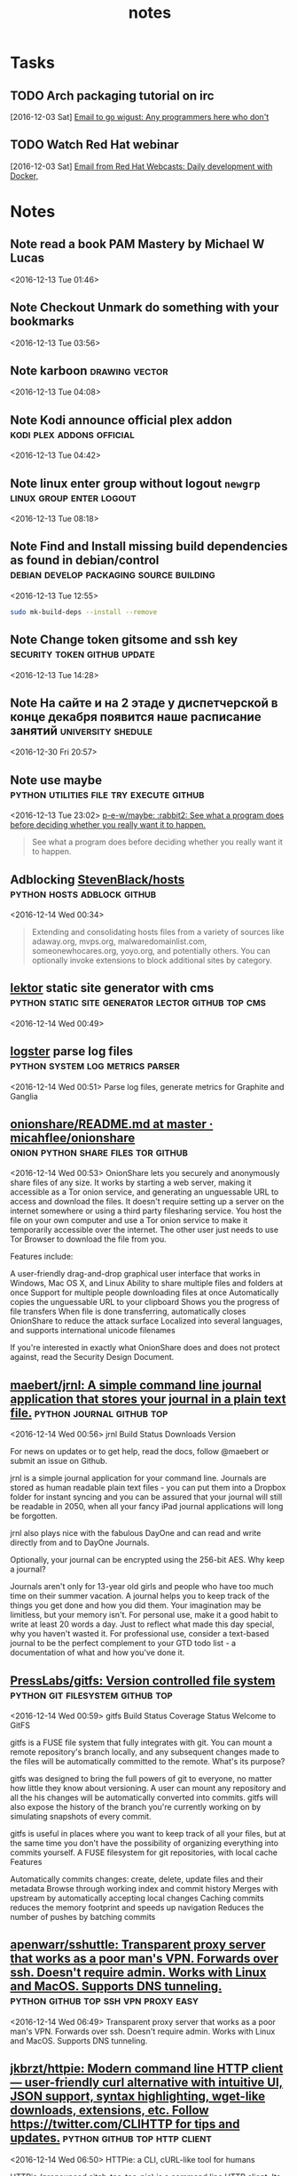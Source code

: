 #+TITLE: notes

* Tasks
** TODO Arch packaging tutorial on irc
   [2016-12-03 Sat]
   [[gnus:INBOX#91dac71e-4a12-4306-8f99-74ec6cd32167@dev.null.invalid][Email to go wigust: Any programmers here who don't]]
** TODO Watch Red Hat webinar
   [2016-12-03 Sat]
   [[gnus:INBOX#ff3304$ddjdj@smtp.theonlinexpo.com][Email from Red Hat Webcasts: Daily development with Docker,]]

* Notes
** Note read a book PAM Mastery by Michael W Lucas
 <2016-12-13 Tue 01:46>
** Note Checkout Unmark do something with your bookmarks 
 <2016-12-13 Tue 03:56>
** Note karboon                                              :drawing:vector: 
 <2016-12-13 Tue 04:08>
** Note Kodi announce official plex addon         :kodi:plex:addons:official: 
 <2016-12-13 Tue 04:42>
** Note linux enter group without logout ~newgrp~  :linux:group:enter:logout: 
 <2016-12-13 Tue 08:18>
** Note Find and Install missing build dependencies as found in debian/control                         :debian:develop:packaging:source:building: 
 <2016-12-13 Tue 12:55>
#+BEGIN_SRC bash
sudo mk-build-deps --install --remove
#+END_SRC
** Note Change token gitsome and ssh key       :security:token:github:update: 
 <2016-12-13 Tue 14:28>
** Note На сайте и на 2 этаде у диспетчерской в конце декабря появится наше расписание занятий :university:shedule: 
 <2016-12-30 Fri 20:57>
** Note use maybe                  :python:utilities:file:try:execute:github: 
 <2016-12-13 Tue 23:02>
[[https://github.com/p-e-w/maybe][p-e-w/maybe: :rabbit2: See what a program does before deciding whether you really want it to happen.]]
#+BEGIN_QUOTE
See what a program does before deciding whether you really want it to happen.
#+END_QUOTE
** Adblocking [[https://github.com/StevenBlack/hosts][StevenBlack/hosts]]                             :python:hosts:adblock:github: 
 <2016-12-14 Wed 00:34>
#+BEGIN_QUOTE
Extending and consolidating hosts files from a variety of sources like
adaway.org, mvps.org, malwaredomainlist.com, someonewhocares.org, yoyo.org, and
potentially others. You can optionally invoke extensions to block additional
sites by category.
#+END_QUOTE
** [[https://www.getlektor.com/][lektor]] static site generator with cms:python:static:site:generator:lector:github:top:cms: 
 <2016-12-14 Wed 00:49>
** [[https://github.com/etsy/logster][logster]] parse log files                 :python:system:log:metrics:parser: 
 <2016-12-14 Wed 00:51>
  Parse log files, generate metrics for Graphite and Ganglia
** [[https://github.com/micahflee/onionshare/blob/master/README.md][onionshare/README.md at master · micahflee/onionshare]] :onion:python:share:files:tor:github: 
 <2016-12-14 Wed 00:53>
 OnionShare lets you securely and anonymously share files of any size. It works by starting a web server, making it accessible as a Tor onion service, and generating an unguessable URL to access and download the files. It doesn't require setting up a server on the internet somewhere or using a third party filesharing service. You host the file on your own computer and use a Tor onion service to make it temporarily accessible over the internet. The other user just needs to use Tor Browser to download the file from you.

 Features include:

     A user-friendly drag-and-drop graphical user interface that works in Windows, Mac OS X, and Linux
     Ability to share multiple files and folders at once
     Support for multiple people downloading files at once
     Automatically copies the unguessable URL to your clipboard
     Shows you the progress of file transfers
     When file is done transferring, automatically closes OnionShare to reduce the attack surface
     Localized into several languages, and supports international unicode filenames

 If you're interested in exactly what OnionShare does and does not protect against, read the Security Design Document.
** [[https://github.com/maebert/jrnl#jrnl----][maebert/jrnl: A simple command line journal application that stores your journal in a plain text file.]]                                             :python:journal:github:top: 
 <2016-12-14 Wed 00:56>
 jrnl Build Status Downloads Version

 For news on updates or to get help, read the docs, follow @maebert or submit an issue on Github.

 jrnl is a simple journal application for your command line. Journals are stored as human readable plain text files - you can put them into a Dropbox folder for instant syncing and you can be assured that your journal will still be readable in 2050, when all your fancy iPad journal applications will long be forgotten.

 jrnl also plays nice with the fabulous DayOne and can read and write directly from and to DayOne Journals.

 Optionally, your journal can be encrypted using the 256-bit AES.
 Why keep a journal?

 Journals aren't only for 13-year old girls and people who have too much time on their summer vacation. A journal helps you to keep track of the things you get done and how you did them. Your imagination may be limitless, but your memory isn't. For personal use, make it a good habit to write at least 20 words a day. Just to reflect what made this day special, why you haven't wasted it. For professional use, consider a text-based journal to be the perfect complement to your GTD todo list - a documentation of what and how you've done it.
** [[https://github.com/PressLabs/gitfs][PressLabs/gitfs: Version controlled file system]]                                      :python:git:filesystem:github:top: 
 <2016-12-14 Wed 00:59>
 gitfs Build Status Coverage Status
 Welcome to GitFS

 gitfs is a FUSE file system that fully integrates with git. You can mount a remote repository's branch locally, and any subsequent changes made to the files will be automatically committed to the remote.
 What's its purpose?

 gitfs was designed to bring the full powers of git to everyone, no matter how little they know about versioning. A user can mount any repository and all the his changes will be automatically converted into commits. gitfs will also expose the history of the branch you're currently working on by simulating snapshots of every commit.

 gitfs is useful in places where you want to keep track of all your files, but at the same time you don't have the possibility of organizing everything into commits yourself. A FUSE filesystem for git repositories, with local cache
 Features

     Automatically commits changes: create, delete, update files and their metadata
     Browse through working index and commit history
     Merges with upstream by automatically accepting local changes
     Caching commits reduces the memory footprint and speeds up navigation
     Reduces the number of pushes by batching commits
** [[https://github.com/apenwarr/sshuttle][apenwarr/sshuttle: Transparent proxy server that works as a poor man's VPN. Forwards over ssh. Doesn't require admin. Works with Linux and MacOS. Supports DNS tunneling.]]                                  :python:github:top:ssh:vpn:proxy:easy: 
 <2016-12-14 Wed 06:49>
  Transparent proxy server that works as a poor man's VPN. Forwards over ssh. Doesn't require admin. Works with Linux and MacOS. Supports DNS tunneling.
** [[https://github.com/jkbrzt/httpie][jkbrzt/httpie: Modern command line HTTP client — user-friendly curl alternative with intuitive UI, JSON support, syntax highlighting, wget-like downloads, extensions, etc. Follow https://twitter.com/CLIHTTP for tips and updates.]]                                         :python:github:top:http:client: 
 <2016-12-14 Wed 06:50>
 HTTPie: a CLI, cURL-like tool for humans

 HTTPie (pronounced aitch-tee-tee-pie) is a command line HTTP client. Its goal is to make CLI interaction with web services as human-friendly as possible. It provides a simple http command that allows for sending arbitrary HTTP requests using a simple and natural syntax, and displays colorized output. HTTPie can be used for testing, debugging, and generally interacting with HTTP servers.
** [[https://github.com/kennethreitz/requests][kennethreitz/requests: Python HTTP Requests for Humans™]]                             :python:github:top:http:request:human:easy: 
 <2016-12-14 Wed 06:51>
 Requests is the only Non-GMO HTTP library for Python, safe for human consumption.

 Warning: Recreational use of other HTTP libraries may result in dangerous side-effects, including: security vulnerabilities, verbose code, reinventing the wheel, constantly reading documentation, depression, headaches, or even death.
** [[https://github.com/donnemartin/data-science-ipython-notebooks][donnemartin/data-science-ipython-notebooks: Continually updated data science Python notebooks: Deep learning (TensorFlow, Theano, Caffe), scikit-learn, Kaggle, big data (Spark, Hadoop MapReduce, HDFS), matplotlib, pandas, NumPy, SciPy, Python essentials, AWS, and various command lines.]]                                        :python:github:top:data:science: 
 <2016-12-14 Wed 06:51>
  Continually updated data science Python notebooks: Deep learning (TensorFlow, Theano, Caffe), scikit-learn, Kaggle, big data (Spark, Hadoop MapReduce, HDFS), matplotlib, pandas, NumPy, SciPy, Python essentials, AWS, and various command lines.
** [[https://github.com/nvbn/thefuck][nvbn/thefuck: Magnificent app which corrects your previous console command.]]                  :python:github:top:shell:completion:fix:correct:spell: 
 <2016-12-14 Wed 06:52>
 Magnificent app which corrects your previous console command, inspired by a @liamosaur tweet.
** [[https://github.com/faif/python-patterns][faif/python-patterns: A collection of design patterns/idioms in Python]]                          :python:github:top:patterns:study:programming: 
 <2016-12-14 Wed 06:55>
 python-patterns

 A collection of design patterns and idioms in Python.

 When an implementation is added or modified, be sure to update this file and rerun append_output.sh (eg. ./append_output.sh borg.py) to keep the output comments at the bottom up to date.
** [[https://github.com/fchollet/keras][fchollet/keras: Deep Learning library for Python. Convnets, recurrent neural networks, and more. Runs on Theano or TensorFlow.]]                                       :python:github:top:deep:learning: 
 <2016-12-14 Wed 06:56>
 You have just found Keras.

 Keras is a high-level neural networks library, written in Python and capable of running on top of either TensorFlow or Theano. It was developed with a focus on enabling fast experimentation. Being able to go from idea to result with the least possible delay is key to doing good research.

 Use Keras if you need a deep learning library that:

     Allows for easy and fast prototyping (through total modularity, minimalism, and extensibility).
     Supports both convolutional networks and recurrent networks, as well as combinations of the two.
     Supports arbitrary connectivity schemes (including multi-input and multi-output training).
     Runs seamlessly on CPU and GPU.

 Read the documentation at Keras.io.

 Keras is compatible with: Python 2.7-3.5.
** [[https://github.com/jonathanslenders/python-prompt-toolkit][jonathanslenders/python-prompt-toolkit: Library for building powerful interactive command lines in Python]]                   :python:github:top:commandline:cli:build:programming: 
 <2016-12-14 Wed 06:59>

 prompt_toolkit is a library for building powerful interactive command lines and terminal applications in Python.

 Read the documentation on readthedocs.
** [[https://github.com/binux/pyspider][binux/pyspider: A Powerful Spider(Web Crawler) System in Python.]]                                          :python:github:top:spider:web: 
 <2016-12-14 Wed 07:00>

 A Powerful Spider(Web Crawler) System in Python. TRY IT NOW!

     Write script in Python
     Powerful WebUI with script editor, task monitor, project manager and result viewer
     MySQL, MongoDB, Redis, SQLite, Elasticsearch; PostgreSQL with SQLAlchemy as database backend
     RabbitMQ, Beanstalk, Redis and Kombu as message queue
     Task priority, retry, periodical, recrawl by age, etc...
     Distributed architecture, Crawl Javascript pages, Python 2&3, etc...

 Tutorial: http://docs.pyspider.org/en/latest/tutorial/
 Documentation: http://docs.pyspider.org/
 Release notes: https://github.com/binux/pyspider/releases
** [[https://github.com/soimort/you-get][soimort/you-get: Dumb downloader that scrapes the web]]                       :python:github:top:downloader:scrape:web:youtube: 
 <2016-12-14 Wed 07:17>

 You-Get is a tiny command-line utility to download media contents (videos, audios, images) from the Web, in case there is no other handy way to do it.

 Here's how you use you-get to download a video from this web page:

 $ you-get http://www.fsf.org/blogs/rms/20140407-geneva-tedx-talk-free-software-free-society
 Site:       fsf.org
 Title:      TEDxGE2014_Stallman05_LQ
 Type:       WebM video (video/webm)
 Size:       27.12 MiB (28435804 Bytes)

 Downloading TEDxGE2014_Stallman05_LQ.webm ...
 100.0% ( 27.1/27.1 MB) ├████████████████████████████████████████┤[0/0]   12 MB/s

 And here's why you might want to use it:

     You enjoyed something on the Internet, and just want to download them for your own pleasure.
     You watch your favorite videos online from your computer, but you are prohibited from saving them. You feel that you have no control over your own computer. (And it's not how an open Web is supposed to work.)
     You want to get rid of any closed-source technology or proprietary JavaScript code, and disallow things like Flash running on your computer.
     You are an adherent of hacker culture and free software.

 What you-get can do for you:

     Download videos / audios from popular websites such as YouTube, Youku, Niconico, and a bunch more. (See the full list of supported sites)
     Stream an online video in your media player. No web browser, no more ads.
     Download images (of interest) by scraping a web page.
     Download arbitrary non-HTML contents, i.e., binary files.

 Interested? Install it now and get started by examples.

 Are you a Python programmer? Then check out the source and fork it!
** [[https://github.com/miguelgrinberg/flasky][miguelgrinberg/flasky: Companion code to my O'Reilly book "Flask Web Development".]]                                         :python:github:top:flasky:book: 
 <2016-12-14 Wed 07:18>

 Flasky

 This repository contains the source code examples for my O'Reilly book Flask Web Development.

 The commits and tags in this repository were carefully created to match the sequence in which concepts are presented in the book. Please read the section titled "How to Work with the Example Code" in the book's preface for instructions.
** [[https://github.com/alexjc/neural-doodle][alexjc/neural-doodle: Turn your two-bit doodles into fine artworks with deep neural networks, generate seamless textures from photos, transfer style from one image to another, perform example-based upscaling, but wait... there's more! (An implementation of Semantic Style Transfer.)]]                             :python:github:top:neural:image:drawing:ia: 
 <2016-12-14 Wed 07:19>

 Use a deep neural network to borrow the skills of real artists and turn your two-bit doodles into masterpieces! This project is an implementation of Semantic Style Transfer (Champandard, 2016), based on the Neural Patches algorithm (Li, 2016). Read more about the motivation in this in-depth article and watch this workflow video for inspiration.

 The doodle.py script generates a new image by using one, two, three or four images as inputs depending what you're trying to do: the original style and its annotation, and a target content image (optional) with its annotation (a.k.a. your doodle). The algorithm extracts annotated patches from the style image, and incrementally transfers them over to the target image based on how closely they match.

 NOTE: Making a #NeuralDoodle is a skill. The parameters in the script were adjusted to work well by default and with the examples below. For new images, you may need to adjust values and modify on your input data too. It takes practice, but you can reach almost photo-realistic results if you iterate! (Ask for advice here or see examples.)
** [[https://github.com/toastdriven/restless][toastdriven/restless: A lightweight REST miniframework for Python.]]                                            :python:github:top:rest:api: 
 <2016-12-14 Wed 07:20>

 A lightweight REST miniframework for Python.

 Documentation is at http://restless.readthedocs.org/.

 Works great with Django, Flask, Pyramid, Tornado & Itty, but should be useful for many other Python web frameworks. Based on the lessons learned from Tastypie & other REST libraries.
 Features

     Small, fast codebase
     JSON output by default, but overridable
     RESTful
     Python 3.2+ (with shims to make broke-ass Python 2.6+ work)
     Flexible

 Anti-Features

 (Things that will never be added...)

     Automatic ORM integration
     Authorization (per-object or not)
     Extensive filtering options
     XML output (though you can implement your own)
     Metaclasses
     Mixins
     HATEOAS

 Why?

 Quite simply, I care about creating flexible & RESTFul APIs. In building Tastypie, I tried to create something extremely complete & comprehensive. The result was writing a lot of hook methods (for easy extensibility) & a lot of (perceived) bloat, as I tried to accommodate for everything people might want/need in a flexible/overridable manner.

 But in reality, all I really ever personally want are the RESTful verbs, JSON serialization & the ability of override behavior.

 This one is written for me, but maybe it's useful to you.
** [[https://github.com/coleifer/peewee][coleifer/peewee: a small, expressive orm -- supports postgresql, mysql and sqlite]]                    :python:github:top:database:mysql:sqlite:postgresql: 
 <2016-12-14 Wed 07:20>

 Peewee is a simple and small ORM. It has few (but expressive) concepts, making it easy to learn and intuitive to use.

     A small, expressive ORM
     Written in python with support for versions 2.6+ and 3.2+.
     built-in support for sqlite, mysql and postgresql
     tons of extensions available in the playhouse
         Postgresql HStore, JSON, arrays and more
         SQLite full-text search, user-defined functions, virtual tables and more
         Schema migrations and model code generator
         Connection pool
         Encryption
         and much, much more...
** [[https://github.com/nvie/rq][nvie/rq: Simple job queues for Python]]                            :python:github:top:job:processing:multitask: 
 <2016-12-14 Wed 07:21>

 RQ (Redis Queue) is a simple Python library for queueing jobs and processing them in the background with workers. It is backed by Redis and it is designed to have a low barrier to entry. It should be integrated in your web stack easily.

 RQ requires Redis >= 2.7.0.
** [[https://github.com/nicolargo/glances][nicolargo/glances: Glances an Eye on your system. A top/htop alternative.]]                                         :python:github:top:system:info: 
 <2016-12-14 Wed 07:22>

 Follow Glances on Twitter: @nicolargo or @glances_system

 Glances is a cross-platform curses-based system monitoring tool written in Python.
** [[https://github.com/eliangcs/http-prompt][eliangcs/http-prompt: HTTPie + prompt_toolkit = an interactive command-line HTTP client featuring autocomplete and syntax highlighting]]                                     :python:github:top:http:prompt:cli: 
 <2016-12-14 Wed 07:22>

 HTTP Prompt is an interactive command-line HTTP client featuring autocomplete and syntax highlighting, built on HTTPie and prompt_toolkit.
** [[https://github.com/a1studmuffin/SpaceshipGenerator][a1studmuffin/SpaceshipGenerator: A Blender script to procedurally generate 3D spaceships]]                            :python:github:top:blender:spaceship:script: 
 <2016-12-14 Wed 07:24>


     Start with a box.
     Build the hull: Extrude the front/rear faces several times, adding random translation/scaling/rotation along the way.
     Add asymmetry to the hull: Pick random faces and extrude them out in a similar manner, reducing in scale each time.
     Add detail to the hull: Categorize each face by its orientation and generate details on it such as engines, antenna, weapon turrets, lights etc.
     Sometimes apply horizontal symmetry.
     Add a Bevel modifier to angularize the shape a bit.
     Apply materials to the final result.
     Take over the universe with your new infinite fleet of spaceships.
** [[https://github.com/StijnMiroslav/top-starred-devs-and-repos-to-follow][StijnMiroslav/top-starred-devs-and-repos-to-follow: The Top-Starred Python GitHub Devs, Orgs, and Repos to Follow (All-Time and Trending)]]                                             :python:github:top:starred: 
 <2016-12-14 Wed 07:24>

 top-starred-devs-and-repos-to-follow

     The Top-Starred Python GitHub Devs, Orgs, and Repos to Follow (All-Time and Trending)

 Why?

 Why follow the top-starred Python GitHub devs?

     Following influencers is usually a good practice. It has helped me in multiple ways:

         Whenever I run out of inspiration, I look at these influencers and see what they have achieved. This brings back the energy and I am back on my projects

         You can follow these influencers to see which events are they attending, what are they reading and what are they working on. This can quickly become a wealth of knowledge in itself.

         To some extent, it also provides a human touch to these influencers. By just looking at their profiles, they might come across as some one out of the world. But, when you start following them regularly, you tend to relate yourself with the influencers.

     Inspired by the following Reddit post.

 After reading through the post, I was curious to see a similar list for Python GitHub devs, orgs, and repos.
 'Top-Starred'?

 There's no definitive way to determine 'top' devs, orgs, and repos by language. Every metric has its flaws. The lists below look at total number of stars in Python repositories, which seems to be a decent metric that is readily available/easy to mine.

 Dev stats are for individual contributors. Org stats are also provided: viewing the org link shows the devs who are part of the org. Not sure how you'd measure stats for each dev part of an org, or similarly, devs contributing to other projects.

 GitHub is not perfect in classifying repos as Python. The lists below try to manually filter out mis-classified repos.

 I found it interesting to track 'all time' and 'trending' stats, so lists for each are included. Sources are provided after each list.
** [[https://github.com/reinderien/mimic][reinderien/mimic: {ab}using Unicode to create tragedy]]                             :python:github:top:mimic:problems:generate: 
 <2016-12-14 Wed 07:26>

 mimic

 [ab]using Unicode to create tragedy
 Introduction

 monster

 mimic provokes:

     fun
     frustration
     curiosity
     murderous rage

 It's inspired by this terrible idea floating around:

     MT: Replace a semicolon (;) with a greek question mark (;) in your friend's C# code and watch them pull their hair out over the syntax error
     — Peter Ritchie (@peterritchie) November 16, 2014

 There are many more characters in the Unicode character set that look, to some extent or another, like others – homoglyphs. Mimic substitutes common ASCII characters for obscure homoglyphs.

 Fun games to play with mimic:

     Pipe some source code through and see if you can find all of the problems
     Pipe someone else's source code through without telling them
     Be fired, and then killed
** [[https://github.com/pavelgonchar/colornet][pavelgonchar/colornet: Neural Network to colorize grayscale images]]                              :python:github:top:neuron:colorize:images: 
 <2016-12-14 Wed 07:26>

 colornet

 Neural Network to colorize grayscale images
** [[https://github.com/cyrus-and/gdb-dashboard][cyrus-and/gdb-dashboard: Modular visual interface for GDB in Python]]                                         :python:github:top:gdb:debug:c: 
 <2016-12-14 Wed 07:32>

 Modular visual interface for GDB in Python.

 This comes as a standalone single-file .gdbinit which, among the other things, enables a configurable dashboard showing the most relevant information during the program execution. Its main goal is to reduce the number of GDB commands issued to inspect the current program status allowing the programmer to focus on the control flow instead.
** [[https://github.com/jayfk/statuspage][jayfk/statuspage: A statuspage generator that lets you host your statuspage for free on Github.]]                                         :python:github:top:status:page: 
 <2016-12-14 Wed 07:34>

 A statuspage generator that lets you host your statuspage for free on GitHub. Uses issues to display incidents and labels for severity.
** [[https://github.com/nlintz/TensorFlow-Tutorials][nlintz/TensorFlow-Tutorials: Simple tutorials using Google's TensorFlow Framework]]                             :python:github:top:google:learn:study:deep: 
 <2016-12-14 Wed 07:35>

 Introduction to deep learning based on Google's TensorFlow framework. These tutorials are direct ports of Newmu's Theano Tutorials.
** [[https://github.com/ujjwalkarn/DataSciencePython][ujjwalkarn/DataSciencePython: common data analysis and machine learning tasks using python]]                    :python:github:top:collection:data:science:analysis: 
 <2016-12-14 Wed 07:35>

 Python Data Science Tutorials

     This repo contains a curated list of Python tutorials for Data Science, NLP and Machine Learning.

     Curated list of R tutorials for Data Science, NLP and Machine Learning.

     Comprehensive topic-wise list of Machine Learning and Deep Learning tutorials, codes, articles and other resources.
** [[https://github.com/scrapy/scrapy][scrapy/scrapy: Scrapy, a fast high-level web crawling & scraping framework for Python.]]                         :python:github:top:scrapy:web:spider:framework: 
 <2016-12-14 Wed 07:36>

 Scrapy is a fast high-level web crawling and web scraping framework, used to crawl websites and extract structured data from their pages. It can be used for a wide range of purposes, from data mining to monitoring and automated testing.

 For more information including a list of features check the Scrapy homepage at: http://scrapy.org
** [[https://github.com/certbot/certbot][certbot/certbot: Certbot, previously the Let's Encrypt Client, is EFF's tool to obtain certs from Let's Encrypt, and (optionally) auto-enable HTTPS on your server. It can also act as a client for any other CA that uses the ACME protocol.]]                                  :python:github:top:ssl:encryption:web: 
 <2016-12-14 Wed 07:37>

  Certbot, previously the Let's Encrypt Client, is EFF's tool to obtain certs from Let's Encrypt, and (optionally) auto-enable HTTPS on your server. It can also act as a client for any other CA that uses the ACME protocol.
** [[https://github.com/reddit/reddit][reddit/reddit: the code that powers reddit.com]]                                        :python:github:top:reddit:power: 
 <2016-12-14 Wed 07:38>

 Greetings!

 This is the primary codebase that powers reddit.com.

 For notices about major changes and general discussion of reddit development, subscribe to the /r/redditdev and /r/changelog subreddits.

 You can also chat with us via IRC in #reddit-dev on freenode.
** [[https://github.com/pandas-dev/pandas][pandas-dev/pandas: Flexible and powerful data analysis / manipulation library for Python, providing labeled data structures similar to R data.frame objects, statistical functions, and much more]]                               :python:github:top:data:analysis:library: 
 <2016-12-14 Wed 07:42>

 What is it

 pandas is a Python package providing fast, flexible, and expressive data structures designed to make working with "relational" or "labeled" data both easy and intuitive. It aims to be the fundamental high-level building block for doing practical, real world data analysis in Python. Additionally, it has the broader goal of becoming the most powerful and flexible open source data analysis / manipulation tool available in any language. It is already well on its way toward this goal.
 Main Features

 Here are just a few of the things that pandas does well:

     Easy handling of missing data (represented as NaN) in floating point as well as non-floating point data
     Size mutability: columns can be inserted and deleted from DataFrame and higher dimensional objects
     Automatic and explicit data alignment: objects can be explicitly aligned to a set of labels, or the user can simply ignore the labels and let Series, DataFrame, etc. automatically align the data for you in computations
     Powerful, flexible group by functionality to perform split-apply-combine operations on data sets, for both aggregating and transforming data
     Make it easy to convert ragged, differently-indexed data in other Python and NumPy data structures into DataFrame objects
     Intelligent label-based slicing, fancy indexing, and subsetting of large data sets
     Intuitive merging and joining data sets
     Flexible reshaping and pivoting of data sets
     Hierarchical labeling of axes (possible to have multiple labels per tick)
     Robust IO tools for loading data from flat files (CSV and delimited), Excel files, databases, and saving/loading data from the ultrafast HDF5 format
     Time series-specific functionality: date range generation and frequency conversion, moving window statistics, moving window linear regressions, date shifting and lagging, etc.
** [[https://github.com/scikit-learn/scikit-learn][scikit-learn/scikit-learn: scikit-learn: machine learning in Python]]                                    :python:github:top:machine:learning: 
 <2016-12-14 Wed 07:43>

 scikit-learn is a Python module for machine learning built on top of SciPy and distributed under the 3-Clause BSD license.

 The project was started in 2007 by David Cournapeau as a Google Summer of Code project, and since then many volunteers have contributed. See the AUTHORS.rst file for a complete list of contributors.

 It is currently maintained by a team of volunteers.

 Website: http://scikit-learn.org
** [[https://github.com/airbnb/superset][airbnb/superset: Superset is a data exploration platform designed to be visual, intuitive, and interactive]]                    :python:github:top:data:exploration:platform:visual: 
 <2016-12-14 Wed 07:45>

 Superset is a data exploration platform designed to be visual, intuitive and interactive.

 [this project used to be named Caravel, and Panoramix in the past]
** [[https://github.com/XX-net/XX-Net][XX-net/XX-Net: a web proxy tool]]                                   :python:github:top:proxy:google:free: 
 <2016-12-14 Wed 07:46>


     XX-Net is a free desktop application that delivers fast, reliable and secure access to the open Internet for users in censored regions. It uses google app engine (GAE) as a proxy server through the firewall.
** [[https://github.com/cmusatyalab/openface][cmusatyalab/openface: Face recognition with deep neural networks.]]                        :python:github:top:face:recognition:deep:neural: 
 <2016-12-14 Wed 07:47>

 Free and open source face recognition with deep neural networks.

     Website: http://cmusatyalab.github.io/openface/
     API Documentation
     Join the cmu-openface group or the gitter chat for discussions and installation issues.
     Development discussions and bugs reports are on the issue tracker.

 This research was supported by the National Science Foundation (NSF) under grant number CNS-1518865. Additional support was provided by the Intel Corporation, Google, Vodafone, NVIDIA, and the Conklin Kistler family fund. Any opinions, findings, conclusions or recommendations expressed in this material are those of the authors and should not be attributed to their employers or funding sources.
** [[https://github.com/mailpile/Mailpile][mailpile/Mailpile: A free & open modern, fast email client with user-friendly encryption and privacy features]]                                     :python:github:top:mailLclient:web: 
 <2016-12-14 Wed 07:50>

 Mailpile (https://www.mailpile.is/) is a modern, fast web-mail client with user-friendly encryption and privacy features. The development of Mailpile is funded by a large community of backers and all code related to the project is and will be released under an OSI approved Free Software license.

 Mailpile places great emphasis on providing a clean, elegant user interface and pleasant user experience. In particular, Mailpile aims to make it easy and convenient to receive and send PGP encrypted or signed e-mail.

 Mailpile's primary user interface is web-based, but it also has a basic command-line interface and an API for developers. Using web technology for the interface allows Mailpile to function both as a local desktop application (accessed by visiting localhost in the browser) or a remote web-mail on a personal server or VPS.

 The core of Mailpile is a fast search engine, custom written to deal with large volumes of e-mail on consumer hardware. The search engine allows e-mail to be organized using tags (similar to GMail's labels) and the application can be configured to automatically tag incoming mail either based on static rules or bayesian classifiers.

 Note: We are currently "in beta", which means the app's basic features are (mostly) in place and packages are available for popular operating systems, for people who would like to help test and debug. For more details follow @MailpileTeam on Twitter or read our blog.
** [[https://github.com/mail-in-a-box/mailinabox][mail-in-a-box/mailinabox: Mail-in-a-Box helps individuals take back control of their email by defining a one-click, easy-to-deploy SMTP+everything else server: a mail server in a box.]]                                         :python:github:top:mail:script: 
 <2016-12-14 Wed 07:53>

 Mail-in-a-Box helps individuals take back control of their email by defining a one-click, easy-to-deploy SMTP+everything else server: a mail server in a box.

 Please see https://mailinabox.email for the project's website and setup guide!

 Our goals are to:

     Make deploying a good mail server easy.
     Promote decentralization, innovation, and privacy on the web.
     Have automated, auditable, and idempotent configuration.
     Not make a totally unhackable, NSA-proof server.
     Not make something customizable by power users.

 Additionally, this project has a Code of Conduct, which supersedes the goals above. Please review it when joining our community.
** [[https://github.com/charlierguo/gmail][charlierguo/gmail: A Pythonic interface for Google Mail]]                                     :python:github:top:gmail:interface: 
 <2016-12-14 Wed 07:54>

 GMail for Python

 A Pythonic interface to Google's GMail, with all the tools you'll need. Search, read and send multipart emails, archive, mark as read/unread, delete emails, and manage labels.

 This library is still under development, so please forgive some of the rough edges

 Heavily inspired by Kriss "nu7hatch" Kowalik's GMail for Ruby library
** [[https://github.com/laramies/theHarvester][laramies/theHarvester: E-mail, subdomain and people names harvester]]          :python:github:top:analysis:penetration:mail:subdomain:people: 
 <2016-12-14 Wed 07:54>

 What is this?
 -------------

 theHarvester is a tool for gathering e-mail accounts, subdomain names, virtual
 hosts, open ports/ banners, and employee names from different public sources
 (search engines, pgp key servers).

 Is a really simple tool, but very effective for the early stages of a penetration
 test or just to know the visibility of your company in the Internet.

 The sources are:

 Passive:
 --------
 -google: google search engine  - www.google.com

 -googleCSE: google custom search engine

 -google-profiles: google search engine, specific search for Google profiles

 -bing: microsoft search engine  - www.bing.com

 -bingapi: microsoft search engine, through the API (you need to add your Key in
           the discovery/bingsearch.py file)

 -dogpile: Dogpile search engine - www.dogpile.com

 -pgp: pgp key server - mit.edu

 -linkedin: google search engine, specific search for Linkedin users


 -vhost: Bing virtual hosts search

 -twitter: twitter accounts related to an specific domain (uses google search)

 -googleplus: users that works in target company (uses google search)

 -yahoo: Yahoo search engine

 -baidu: Baidu search engine

 -shodan: Shodan Computer search engine, will search for ports and banner of the
          discovered hosts  (http://www.shodanhq.com/)
** [[https://github.com/tomekwojcik/envelopes][tomekwojcik/envelopes: Mailing for human beings]]                                     :python:github:top:mail:human:easy: 
 <2016-12-14 Wed 07:55>

 Envelopes is a wrapper for Python's email and smtplib modules. It aims to make working with outgoing e-mail in Python simple and fun.
** [[https://github.com/EFForg/starttls-everywhere][EFForg/starttls-everywhere: A system for ensuring & authenticating STARTTLS encryption between mail servers]]                           :python:github:top:mail:ttls:security:ensure: 
 <2016-12-14 Wed 07:56>

 STARTTLS Everywhere
 Example usage

 WARNING: this is a pre-alpha codebase. Do not run it on production mailservers!!!

 If you have a Postfix server you're willing to endanger deliverability on, you can try obtain a certificate with the Let's Encrypt Python Client, note the directory it lives in below /etc/letsencrypt/live and then do:

 git clone https://github.com/EFForg/starttls-everywhere
 cd starttls-everywhere
 # Promise you don't care if deliverability breaks on this mail server
 letsencrypt-postfix/PostfixConfigGenerator.py examples/starttls-everywhere.json /etc/postfix /etc/letsencrypt/live/YOUR.DOMAIN.EXAMPLE.COM

 This will:

     Ensure your mail server initiates STARTTLS encryption
     Install the Let's Encrypt cert in Postfix
     Enforce mandatory TLS to some major email domains
     Enforce minimum TLS versions to some major email domains
** [[https://github.com/eugene-eeo/mailthon][eugene-eeo/mailthon: elegant email sending for Python]]                                       :python:github:top:mail:send:lib: 
 <2016-12-14 Wed 07:57>

 Useful links: Documentation (outdated) | Issue Tracker | PyPI Page

 Mailthon is an MIT licensed email library for Python that aims to be highly extensible and composable. Mailthon is unicode aware and supports internationalised headers and email addresses. Also it aims to be transport agnostic, meaning that SMTP can be swapped out for other transports:
** [[https://github.com/pulb/mailnag][pulb/mailnag: An extensible mail notification daemon]]                         :python:github:top:mail:notification:gnome:gtk: 
 <2016-12-14 Wed 07:57>

 Mailnag is a daemon program that checks POP3 and IMAP servers for new mail.
 On mail arrival it performs various actions provided by plugins.
 Mailnag comes with a set of desktop-independent default plugins for
 visual/sound notifications, script execution etc. and can be extended
 with additional plugins easily.
** [[https://github.com/git-multimail/git-multimail][git-multimail/git-multimail: Send notification emails for pushes to a git repository (an improved version of post-receive-mail)]]                        :python:github:top:git:pushes:notification:mail: 
 <2016-12-14 Wed 07:58>

 git-multimail is a tool for sending notification emails on pushes to a Git repository. It includes a Python module called git_multimail.py, which can either be used as a hook script directly or can be imported as a Python module into another script.

 git-multimail is derived from the Git project's old contrib/hooks/post-receive-email, and is mostly compatible with that script. See README.migrate-from-post-receive-email for details about the differences and for how to migrate from post-receive-email to git-multimail.
** [[https://github.com/hmason/introbot][hmason/introbot: A python script to generate the text of intro e-mails.]]                                 :python:github:mail:introductury:intro: 
 <2016-12-14 Wed 08:00>

 Introbot is a quick python script to write an introductory e-mail between n parties.

 To use, edit settings.py and swap in your info.
** [[https://github.com/kdeldycke/maildir-deduplicate][kdeldycke/maildir-deduplicate: :e-mail: CLI to deduplicate mails from maildir folders.]]                              :python:github:top:mail:deduplication:cli: 
 <2016-12-14 Wed 08:00>

 Command-line tool to deduplicate mails from a set of maildir folders.
** [[https://github.com/schweikert/mailgraph][schweikert/mailgraph: Mail plotting script]]                            :perl:github:top:mail:plotting:script:graph: 
 <2016-12-14 Wed 08:05>

 mailgraph is a very simple mail statistics RRDtool frontend for Postfix
 that produces daily, weekly, monthly and yearly graphs of received/sent 
 and bounced/rejected mail (SMTP traffic).
** [[https://github.com/Gilwyad/mailnesia.com][Gilwyad/mailnesia.com: Anonymous Email in Seconds]]                                    :perl:github:top:anonymous:mail:com: 
 <2016-12-14 Wed 08:06>

 Mailnesia is a fully featured disposable email provider. Just like a real email service but without any password or the ability to send mail. Features at a glance:

     Automatically visits registration/activation links in emails, completing any registration process instantly
     Alternate mailbox names (aliases) for extra anonymity, use any name you want
     Alternative domain names (all mail is accepted regardless of domain name)
     Displaying HTML emails correctly including attached images, files
     Multiple encodings supported: Chinese, Japanese, Korean, Russian etc
     RSS feed for every mailbox
     New emails appear as they arrive, without needing to refresh the page
     Fast, easy to use interface
     Translated to 10+ languages

 This repository contains the source code of Mailnesia. What it includes:

     The website including everything: images, CSS, JavaScript etc
     The email receiving server
     Additional utilities for maintenance, testing etc
     How to set up the SQL tables

 What is not included:

     Configuration for web server, database server or any other external utility
     Scripts to start and monitor the website/RSS/email server processes
** [[https://www.youtube.com/watch?v=yzIMircGU5I&list=PL5-da3qGB5ICCsgW1MxlZ0Hq8LL5U3u9y][What is pandas? (Introduction to the Q&A series) - YouTube]]                                                       :youtube:channel: 
 <2016-12-14 Wed 08:28>


 What is pandas? (Introduction to the Q&A series)
** [[https://www.youtube.com/watch?v=POe1cufDWFs][Data Science with Python Pandas by Athena Kan - YouTube]]                                                 :youtube:python:pandas: 
 <2016-12-14 Wed 08:32>

 Harvard Business Review named data scientist "the sexiest job of the 21st century." Python pandas is a commonly-used tool in the industry to easily and efficiently clean, analyze, and visualize data of varying sizes and types. In this seminar, we'll learn how to use pandas to extract meaningful insights and recommendations from real-world datasets.
** [[http://orgmode.org/manual/index.html][The Org Manual]]                                                  :org:mode:manual:official:long: 
 <2016-12-14 Wed 08:35>

 This manual is a printed edition of the official Org reference documentation from the Org 7.3 distribution.
** [[https://github.com/jlevy/repren][jlevy/repren: Rename anything]]                           :python:github:top:rename:files:organization: 
 <2016-12-14 Wed 08:44>

 Repren is a simple but flexible, command-line tool for rewriting file contents according to a set of regular expression patterns, and renaming or moving files. Essentially, it is a general-purpose, brute-force text file refactoring tool.

 For example, repren can perform a Java refactor that involves renaming the Java class filename, as well as every occurrence of that class name in code or documentation. Or it can change the naming scheme for files, so every path like foo.1.jpg is renamed foo-1.jpg. Or it can move files by rewriting parent directories.

 It's strives to be more powerful and thoughtful than usual options like perl -pie, rpl, sed, or rename:

     It can do search-and-replace, file renaming, or both.
     It allows file renaming on full paths, including moving files, creating directories, or rewriting directory hierarchies.
     It supports fully expressive regular expressions, with capturing groups and back substitutions.
     It performs simultaneous group renamings, i.e. rename "foo" as "bar", and "bar" as "foo" at once, without requiring a temporary intermediate rename.
     It is careful. It has a nondestructive mode, and prints clear stats on its changes. It leaves backups. File operations are done atomically, so interruptions never leave a previously existing file truncated or partly edited.
     It supports helpful variations like an option to replace on word breaks, so you avoid splitting a word, and "case-preserving" renames that let you find and rename identifiers with case variants (lowerCamel, UpperCamel, lower_underscore, and UPPER_UNDERSCORE) consistently.
     It has this nice documentaion!
** [[https://github.com/wting/autojump][wting/autojump: A cd command that learns - easily navigate directories from the command line]]                                  :python:github:top:cd:naviation:shell: 
 <2016-12-14 Wed 08:45>

 autojump - a faster way to navigate your filesystem
 DESCRIPTION

 autojump is a faster way to navigate your filesystem. It works by maintaining a database of the directories you use the most from the command line.

 Directories must be visited first before they can be jumped to.
** [[https://github.com/docopt/docopt][docopt/docopt: Pythonic command line arguments parser, that will make you smile]]                       :python:github:top:fun:smile:shell:cli:arguments: 
 <2016-12-14 Wed 08:48>

 Hell no! You know what's awesome? It's when the option parser is generated based on the beautiful help message that you write yourself! This way you don't need to write this stupid repeatable parser-code, and instead can write only the help message--the way you want it.

 docopt helps you create most beautiful command-line interfaces easily:
** [[https://github.com/gleitz/howdoi][gleitz/howdoi: howdoi - instant coding answers via the command line]]                       :python:github:top:hack:answers:questions:stackoverflowgoogle: 
 <2016-12-14 Wed 08:49>

 Are you a hack programmer? Do you find yourself constantly Googling for how to do basic programing tasks?

 Suppose you want to know how to format a date in bash. Why open your browser and read through blogs (risking major distraction) when you can simply stay in the console and ask howdoi:
** [[https://github.com/sivel/speedtest-cli][sivel/speedtest-cli: Command line interface for testing internet bandwidth using speedtest.net]]                              :python:github:top:speedtest:internet:cli: 
 <2016-12-14 Wed 08:51>

 Command line interface for testing internet bandwidth using speedtest.net
** [[https://github.com/chriskiehl/Gooey][chriskiehl/Gooey: Turn (almost) any Python command line program into a full GUI application with one line]]                             :python:github:top:cli:gui:convert:oneline: 
 <2016-12-14 Wed 08:51>

  Turn (almost) any Python command line program into a full GUI application with one line
** [[https://github.com/idank/explainshell][idank/explainshell: match command-line arguments to their help text]]                                   :python:github:top:explain:cli:man:shell: 
 <2016-12-14 Wed 08:52>

 explainshell is a tool (with a web interface) capable of parsing man pages, extracting options and explain a given command-line by matching each argument to the relevant help text in the man page.
 How?

 explainshell is built from the following components:

     man page reader which converts a given man page from raw format to html (manpage.py)
     classifier which goes through every paragraph in the man page and classifies it as contains options or not (algo/classifier.py)
     an options extractor that scans classified paragraphs and looks for options (options.py)
     a storage backend that saves processed man pages to mongodb (store.py)
     a matcher that walks the command's AST (parsed by bashlex) and contextually matches each node to the relevant help text (matcher.py)

 When querying explainshell, it:

     parses the query into an AST
     visits interesting nodes in the AST, such as:
         command nodes - these nodes represent a simple command
         shell related nodes - these nodes represent something the shell interprets such as '|', '&&'
     for every command node we check if we know how to explain the current program, and then go through the rest of the tokens, trying to match each one to the list of known options
     returns a list of matches that are rendered with Flask
** [[https://github.com/chrippa/livestreamer][chrippa/livestreamer: Command-line utility that extracts streams from various services and pipes them into a video player of choice.]]                                 :python:github:top:stream:live:youtube: 
 <2016-12-14 Wed 08:54>

 Livestreamer is a command-line utility that pipes video streams from various services into a video player, such as VLC. The main purpose of Livestreamer is to allow the user to avoid buggy and CPU heavy flash plugins but still be able to enjoy various streamed content. There is also an API available for developers who want access to the video stream data.

     Documentation: http://docs.livestreamer.io/
     Issue tracker: https://github.com/chrippa/livestreamer/issues
     PyPI: https://pypi.python.org/pypi/livestreamer
     Discussions: https://groups.google.com/forum/#!forum/livestreamer
     IRC: #livestreamer @ Freenode
     Free software: Simplified BSD license
** [[https://github.com/chrisallenlane/cheat][chrisallenlane/cheat: cheat allows you to create and view interactive cheatsheets on the command-line. It was designed to help remind *nix system administrators of options for commands that they use frequently, but not frequently enough to remember.]]                                          :python:github:top:cheatsheat: 
 <2016-12-14 Wed 08:55>

 cheat allows you to create and view interactive cheatsheets on the command-line. It was designed to help remind *nix system administrators of options for commands that they use frequently, but not frequently enough to remember.
** [[https://github.com/Russell91/pythonpy][Russell91/pythonpy: the swiss army knife of the command line]]                               :python:github:top:swiss:knife:cli:shell: 
 <2016-12-14 Wed 09:13>

  the swiss army knife of the command line
** [[https://github.com/maebert/jrnl][maebert/jrnl: A simple command line journal application that stores your journal in a plain text file.]]                                    :python:github:top:journal:cli:text: 
 <2016-12-14 Wed 09:14>

 For news on updates or to get help, read the docs, follow @maebert or submit an issue on Github.

 jrnl is a simple journal application for your command line. Journals are stored as human readable plain text files - you can put them into a Dropbox folder for instant syncing and you can be assured that your journal will still be readable in 2050, when all your fancy iPad journal applications will long be forgotten.

 jrnl also plays nice with the fabulous DayOne and can read and write directly from and to DayOne Journals.

 Optionally, your journal can be encrypted using the 256-bit AES.
 Why keep a journal?

 Journals aren't only for 13-year old girls and people who have too much time on their summer vacation. A journal helps you to keep track of the things you get done and how you did them. Your imagination may be limitless, but your memory isn't. For personal use, make it a good habit to write at least 20 words a day. Just to reflect what made this day special, why you haven't wasted it. For professional use, consider a text-based journal to be the perfect complement to your GTD todo list - a documentation of what and how you've done it.
** [[https://github.com/kennethreitz/clint][kennethreitz/clint: Python Command-line Application Tools]]                                 :python:github:top:develop:cli:library: 
 <2016-12-14 Wed 09:15>

 Clint is awesome. Crazy awesome. It supports colors, but detects if the session is a TTY, so doesn't render the colors if you're piping stuff around. Automagically.

 Awesome nest-able indentation context manager. Example: (with indent(4): puts('indented text')). It supports custom email-style quotes. Of course, it supports color too, if and when needed.

 It has an awesome Column printer with optional auto-expanding columns. It detects how wide your current console is and adjusts accordingly. It wraps your words properly to fit the column size. With or without colors mixed in. All with a single function call.

 The world's easiest to use implicit argument system w/ chaining methods for filtering. Seriously.

 Run the various executables in examples to get a good feel for what Clint offers.

 You'll never want to not use it.
** [[https://github.com/donnemartin/haxor-news][donnemartin/haxor-news: Browse Hacker News like a haxor: A Hacker News command line interface (CLI).]]                                     :python:github:top:cli:hacker:news: 
 <2016-12-14 Wed 09:15>

  Browse Hacker News like a haxor: A Hacker News command line interface (CLI).
** [[https://github.com/sympy/sympy][sympy/sympy: A computer algebra system written in pure Python]]                                :python:github:top:algebra:math:library: 
 <2016-12-14 Wed 09:19>

  A computer algebra system written in pure Python http://sympy.org/
** [[https://github.com/nylas/sync-engine][nylas/sync-engine: IMAP/SMTP sync system with modern APIs]]                          :python:github:top:sync:imap:stmp:engine:rest: 
 <2016-12-14 Wed 09:20>

 The Nylas Sync Engine provides a RESTful API on top of a powerful email sync platform, making it easy to build apps on top of email. See the full API documentation for more details.
** [[https://github.com/Supervisor/supervisor][Supervisor/supervisor: Supervisor process control system for UNIX]]                                  :python:github:top:system:conrol:unix: 
 <2016-12-14 Wed 09:20>

 Supervisor is a client/server system that allows its users to control a number of processes on UNIX-like operating systems.
** [[https://github.com/facebookarchive/huxley][facebookarchive/huxley: A testing system for catching visual regressions in Web applications.]]                                       :python:github:top:watch:browser: 
 <2016-12-14 Wed 09:21>

 Watches you browse, takes screenshots, tells you when they change

 Huxley is a test-like system for catching visual regressions in Web applications. It was built by Pete Hunt with input from Maykel Loomans at Instagram.
 Archived Repo

 This is an archived project and is no longer supported or updated by Facebook or Instagram. Please do not file issues or pull-requests against this repo. If you wish to continue to develop this code yourself, we recommend you fork it.
** [[https://github.com/tschellenbach/Stream-Framework][tschellenbach/Stream-Framework: Stream Framework is a Python library, which allows you to build newsfeed and notification systems using Cassandra and/or Redis.]] :python:github:top:stream:framework:android:newsfeed:notification:redis: 
 <2016-12-14 Wed 09:22>

 Stream Framework is a python library which allows you to build activity streams & newsfeeds using Cassandra and/or Redis. If you're not using python have a look at Stream, which supports Node, Ruby, PHP, Python, Go, Scala, Java and REST.

 Examples of what you can build are:

     Activity streams such as seen on Github
     A Twitter style newsfeed
     A feed like Instagram/ Pinterest
     Facebook style newsfeeds
     A notification system

 (Feeds are also commonly called: Activity Streams, activity feeds, news streams.)
** [[https://github.com/cuckoosandbox/cuckoo][cuckoosandbox/cuckoo: Cuckoo Sandbox is an automated dynamic malware analysis system]]                                      :python:github:top:malware:system: 
 <2016-12-14 Wed 09:23>

 In three words, Cuckoo Sandbox is a malware analysis system.

 What does that mean? It simply means that you can throw any suspicious file at it and in a matter of seconds Cuckoo will provide you back some detailed results outlining what such file did when executed inside an isolated environment.

 If you want to contribute to development, please read this and this first. Make sure you check our Issues and Pull Requests and that you join our IRC channel.
** [[https://github.com/giampaolo/psutil][giampaolo/psutil: A cross-platform process and system utilities module for Python]]                                  :python:github:top:system:information: 
 <2016-12-14 Wed 09:23>

 psutil (process and system utilities) is a cross-platform library for retrieving information on running processes and system utilization (CPU, memory, disks, network) in Python. It is useful mainly for system monitoring, profiling and limiting process resources and management of running processes. It implements many functionalities offered by command line tools such as: ps, top, lsof, netstat, ifconfig, who, df, kill, free, nice, ionice, iostat, iotop, uptime, pidof, tty, taskset, pmap. It currently supports Linux, Windows, OSX, Sun Solaris, FreeBSD, OpenBSD and NetBSD, both 32-bit and 64-bit architectures, with Python versions from 2.6 to 3.5 (users of Python 2.4 and 2.5 may use 2.1.3 version). PyPy is also known to work.
** [[https://github.com/Jahaja/psdash][Jahaja/psdash: A linux system information web dashboard using psutils and flask]]                    :python:github:top:web:system:information:dashboard: 
 <2016-12-14 Wed 09:24>

 psdash is a system information web dashboard for linux using data mainly served by psutil - hence the name.

     Features
     Installation
     Getting started
     Configuration
     Screenshots
     License

 Features

     Overview
     Dashboard overview of the system displaying data on cpu, disks, network, users, memory, swap and network.

     Processes
     List processes (top like) and view detailed process information about each process.

     Apart from a detailed process overview this is also available for each process:
         Open files
         Open connections
         Memory maps
         Child processes
         Resource limits
     Disks
     List info on all disks and partitions.
     Network
     List info on all network interfaces and the current throughput. System-wide open connections listing with filtering. Somewhat like netstat.
     Logs
     Tail and search logs. The logs are added by patterns (like /var/log/*.log) which are checked periodically to account for new or deleted files.
     Multi-node/Cluster Support for multiple agent nodes that is either specified by a config or will register themselves on start-up to a common psdash node that runs the web interface.
     All data is updated automatically, no need to refresh

 The GUI is pretty much a modified bootstrap example as I'm no designer at all. If you got a feel for design and like to improve the UI parts of psdash, please create a pull request with your changes. It would be much appreciated as there's much room for improvements.
** [[https://github.com/stamparm/maltrail][stamparm/maltrail: Malicious traffic detection system]]                  :python:github:top:traffic:malicious:detection:system: 
 <2016-12-14 Wed 09:24>

 Maltrail is a malicious traffic detection system, utilizing publicly available (black)lists containing malicious and/or generally suspicious trails, along with static trails compiled from various AV reports and custom user defined lists, where trail can be anything from domain name (e.g. zvpprsensinaix.com for Banjori malware), URL (e.g. http://109.162.38.120/harsh02.exe for known malicious executable), IP address (e.g. 185.130.5.231 for known attacker) or HTTP User-Agent header value (e.g. sqlmap for automatic SQL injection and database takeover tool). Also, it uses (optional) advanced heuristic mechanisms that can help in discovery of unknown threats (e.g. new malware).
** [[https://github.com/NVIDIA/DIGITS][NVIDIA/DIGITS: Deep Learning GPU Training System]]                       :python:github:top:nvidia:gpu:deep:learning:tool: 
 <2016-12-14 Wed 09:25>

  Deep Learning GPU Training System https://developer.nvidia.com/digits
** [[https://github.com/luispedro/BuildingMachineLearningSystemsWithPython][luispedro/BuildingMachineLearningSystemsWithPython: Source Code for the book Building Machine Learning Systems with Python]]              :python:github:top:book:building:machine:learning:systems: 
 <2016-12-14 Wed 09:25>

 Source Code for the book Building Machine Learning Systems with Python by Luis Pedro Coelho and Willi Richert.

 The book was published in 2013 (second edition in 2015) by Packt Publishing and is available from their website.

 The code in the repository corresponds to the second edition. Code for the first edition is available in first_edition branch.
** [[https://github.com/Yelp/dumb-init][Yelp/dumb-init: A minimal init system for Linux containers]]                :python:github:top:docker:container:minimal:init:system: 
 <2016-12-14 Wed 09:26>

 dumb-init is a simple process supervisor and init system designed to run as PID 1 inside minimal container environments (such as Docker). It is deployed as a small, statically-linked binary written in C.

 Lightweight containers have popularized the idea of running a single process or service without normal init systems like systemd or sysvinit. However, omitting an init system often leads to incorrect handling of processes and signals, and can result in problems such as containers which can't be gracefully stopped, or leaking containers which should have been destroyed.

 dumb-init enables you to simply prefix your command with dumb-init. It acts as PID 1 and immediately spawns your command as a child process, taking care to properly handle and forward signals as they are received.
** [[https://github.com/quokkaproject/quokka][quokkaproject/quokka: CMS (Content Management System) - Python, Flask and MongoDB]]                            :python:github:top:cms:django:flask:mongodb: 
 <2016-12-14 Wed 09:27>

  CMS (Content Management System) - Python, Flask and MongoDB http://www.quokkaproject.org
** [[https://github.com/ckan/ckan][ckan/ckan: CKAN is an open-source DMS (data management system) for powering data hubs and data portals. CKAN makes it easy to publish, share and use data. It powers datahub.io, catalog.data.gov and data.gov.uk among many other sites.]]                                  :python:github:top:data:manage:system: 
 <2016-12-14 Wed 09:27>

 CKAN is the world’s leading open-source data portal platform. CKAN makes it easy to publish, share and work with data. It's a data management system that provides a powerful platform for cataloging, storing and accessing datasets with a rich front-end, full API (for both data and catalog), visualization tools and more. Read more at ckan.org.
** [[https://github.com/mathics/Mathics][mathics/Mathics: a general-purpose computer algebra system]]                                 :python:github:top:math:compute:system: 
 <2016-12-14 Wed 09:28>

 Mathics is a general-purpose computer algebra system (CAS). It is meant to be a free, lightweight alternative to Mathematica.

 The home page of Mathics is http://mathics.github.io.

- [[https://mathics.angusgriffith.com/][Mathics]]

** [[https://github.com/sdg-mit/gitless][sdg-mit/gitless: A version control system built on top of Git]]                     :python:github:top:git:less:version:control:system: 
 <2016-12-14 Wed 09:28>

 Gitless is an experimental version control system built on top of Git. Many people complain that Git is hard to use. We think the problem lies deeper than the user interface, in the concepts underlying Git. Gitless is an experiment to see what happens if you put a simple veneer on an app that changes the underlying concepts. Because Gitless is implemented on top of Git (could be considered what Git pros call a "porcelain" of Git), you can always fall back on Git. And of course your coworkers you share a repository with need never know that you're not a Git aficionado.

- [[http://gitless.com/][Gitless]]
** [[https://github.com/PressLabs/gitfs][PressLabs/gitfs: Version controlled file system]]                                      :python:github:top:git:filesystem: 
 <2016-12-14 Wed 09:31>

 gitfs is a FUSE file system that fully integrates with git. You can mount a remote repository's branch locally, and any subsequent changes made to the files will be automatically committed to the remote.
 What's its purpose?

 gitfs was designed to bring the full powers of git to everyone, no matter how little they know about versioning. A user can mount any repository and all the his changes will be automatically converted into commits. gitfs will also expose the history of the branch you're currently working on by simulating snapshots of every commit.

 gitfs is useful in places where you want to keep track of all your files, but at the same time you don't have the possibility of organizing everything into commits yourself. A FUSE filesystem for git repositories, with local cache
 Features

     Automatically commits changes: create, delete, update files and their metadata
     Browse through working index and commit history
     Merges with upstream by automatically accepting local changes
     Caching commits reduces the memory footprint and speeds up navigation
     Reduces the number of pushes by batching commits
** [[https://github.com/pinry/pinry][pinry/pinry: The open-source core of Pinry, a tiling image board system for people who want to save, tag, and share images, videos and webpages in an easy to skim through format.]]                                    :python:github:top:image:tag:pinterest:tiling: 
 <2016-12-14 Wed 09:32>

 The open-source core of Pinry, a tiling image board system for people who want to save, tag, and share images, videos and webpages in an easy to skim through format.

 For more information and a working demo board visit getpinry.com.
** [[https://github.com/rasguanabana/ytfs][rasguanabana/ytfs: YouTube File System]]                                  :python:github:top:youtube:filesystem: 
 <2016-12-14 Wed 09:33>

 YTFS - File system which enables you to search and play movies from YouTube as files - with tools of your choice. Based on FUSE, written in Python 3.
** [[https://github.com/python-diamond/Diamond][python-diamond/Diamond: Diamond is a python daemon that collects system metrics and publishes them to Graphite (and others). It is capable of collecting cpu, memory, network, i/o, load and disk metrics. Additionally, it features an API for implementing custom collectors for gathering metrics from almost any source.]]                    :python:github:top:system:information:graph:collect: 
 <2016-12-14 Wed 09:42>

  Diamond is a python daemon that collects system metrics and publishes them to Graphite (and others). It is capable of collecting cpu, memory, network, i/o, load and disk metrics. Additionally, it features an API for implementing custom collectors for gathering metrics from almost any source. http://diamond.readthedocs.org/
** [[https://github.com/dropbox/changes][dropbox/changes: A dashboard for your code. A build system.]]                                  :python:github:top:code:dashboard:git: 
 <2016-12-14 Wed 09:44>

 Changes is a build coordinator and reporting solution written in Python.

 The project is primarily built on top of Jenkins, but efforts are underway to replace the underlying dependency. The current work-in-progress tooling exists under several additional repositories:

     https://github.com/dropbox/changes-client
     https://github.com/dropbox/changes-mesos-framework

 Note

 Changes is under extremely active and rapid development, and you probably shouldn't use it unless you like broken software.
** [[https://github.com/saffsd/langid.py][saffsd/langid.py: Stand-alone language identification system]]                     :python:github:top:language:eidentification:system: 
 <2016-12-14 Wed 09:45>

 langid.py is a standalone Language Identification (LangID) tool.

 The design principles are as follows:

     Fast
     Pre-trained over a large number of languages (currently 97)
     Not sensitive to domain-specific features (e.g. HTML/XML markup)
     Single .py file with minimal dependencies
     Deployable as a web service

 All that is required to run langid.py is >= Python 2.7 and numpy. The main script langid/langid.py is cross-compatible with both Python2 and Python3, but the accompanying training tools are still Python2-only.
** [[https://github.com/an0/Letterpress][an0/Letterpress: A minimal, Markdown based blogging system written in Python.]]                               :python:github:top:static:blog:generator: 
 <2016-12-14 Wed 09:46>

 Letterpress is a minimal, Markdown based blogging system written in Python.
 Why Letterpress?

     Letterpress is lighter than WordPress.
     Python is prettier than PHP.
     Static/text is more reliable than dynamic/database.
     Markdown is more human-friendly than HTML.
     Math writing is much easier in ASCIIMathML than in MathML.
** [[https://github.com/guardian/alerta][guardian/alerta: Alerta monitoring system]]                             :python:github:top:monitoring:system:alert: 
 <2016-12-14 Wed 09:47>

 The Alerta monitoring tool was developed with the following aims in mind:

     distributed and de-coupled so that it is SCALABLE
     minimal CONFIGURATION that easily accepts alerts from any source
     quick at-a-glance VISUALISATION with drill-down to detail
** [[https://github.com/danielmagnussons/orgmode][danielmagnussons/orgmode: orgmode is for keeping notes, maintaining TODO lists, planning projects, and authoring documents with a fast and effective plain-text system.]]                                :python:github:top:sublimetext:org:mode: 
 <2016-12-14 Wed 09:47>

 Adds support for Org mode's .org syntax files to Sublime Text.

 Tested on Windows 7 and Ubuntu 12.04 and Mac OS X 10.7.5 with Sublime Text 2 & 3
** [[https://github.com/dzone/osqa][dzone/osqa: OSQA is a free, entry-level Q&A system from the makers of AnswerHub, the market-leading professional Q&A platform. Looking for Enterprise functionality? Checkout http://answerhub.com]]                              :python:github:top:question:answer:system: 
 <2016-12-14 Wed 09:49>

  OSQA is a free, entry-level Q&A system from the makers of AnswerHub, the market-leading professional Q&A platform. Looking for Enterprise functionality? Checkout http://answerhub.com
** [[https://github.com/lincolnloop/salmon][lincolnloop/salmon: A simple monitoring system.]]                      :python:github:top:system:monitoring:unmaintained: 
 <2016-12-14 Wed 09:49>

 This project is unmaintained

 My need for simple monitoring quickly became a need for more complex monitoring. I'm no longer using Salmon, as such, I'm no longer maintaining it. If you would like to continue developing Salmon, feel free to fork the repo and we can point this to your fork.
** [[https://github.com/jek/blinker][jek/blinker: A fast Python in-process signal/event dispatching system.]]                    :python:github:top:process:event:dispatching:system: 
 <2016-12-14 Wed 09:50>

  A fast Python in-process signal/event dispatching system. https://pythonhosted.org/blinker/
** [[https://github.com/klen/graphite-beacon][klen/graphite-beacon: Simple alerting system for Graphite metrics]]                                 :python:github:top:alerting:system: 
 <2016-12-14 Wed 09:51>

 Simple alerting system for Graphite metrics.

 Features:

     Simplest installation (one python package dependency)
     No software dependencies (Databases, AMQP and etc)
     Light and full asyncronous
     SMTP, HipChat, Slack, PagerDuty, HTTP handlers (Please make a request for additional handlers)
     Easy configurable and supports historical values
** [[https://github.com/russss/Herd][russss/Herd: A single-command bittorrent distribution system, based on Twitter's Murder]]          :python:github:top:torrent:distribution:system:twitter:murder:unmaintained: 
 <2016-12-14 Wed 09:51>

 DEPRECATED PROJECT: I (@russss) am no longer maintaining this code - in fact I've never actually deployed it in production myself, although others have. I won't be accepting any more pull requests for this project. If you're maintaining a fork, let me know and I'll link to it.
 About

 Herd is a torrent-based file distribution system based on Murder. It allows for quick and easy transfer of small and large files. You can probably use it for other things too.

 Herd requires no extra Python modules and includes everything needed for destinations including its own (lightly modified) copy of BitTornado.

 Herd has been updated from its fork Horde which removed limitations around large file transfers, peer seeding, and python integration. Herd now has the same capabilities as Horde in that regard.
** [[https://github.com/jensl/critic][jensl/critic: Critic code review system.]]                                :python:github:top:critic:review:system: 
 <2016-12-14 Wed 09:53>

 This is the code review system, Critic.

 Critic has a few concepts that might be useful to know.
** [[https://github.com/cms-dev/cms][cms-dev/cms: Contest Management System]]                                                 :python:github:top:cms: 
 <2016-12-14 Wed 09:53>

 Contest Management System

 Homepage: http://cms-dev.github.io/

 Build Status Join the chat at https://gitter.im/cms-dev/cms
 Introduction

 CMS, or Contest Management System, is a distributed system for running and (to some extent) organizing a programming contest.

 CMS has been designed to be general and to handle many different types of contests, tasks, scorings, etc. Nonetheless, CMS has been explicitly build to be used in the 2012 International Olympiad in Informatics, held in September 2012 in Italy.
** [[https://github.com/b12io/orchestra][b12io/orchestra: Orchestra is a system for orchestrating project teams of experts and machines.]]                                  :python:github:top:orchestration:team: 
 <2016-12-14 Wed 09:53>

 Orchestra is a system for orchestrating project teams of experts and machines. Projects can include everything from design teams working on a client's project to newsrooms bringing together reporters, photographers, and editors for a story. In Orchestra workflows, you can assign senior experts to review other experts in order to provide feedback and iteratively refine the work. Orchestra also brings machines and automation onto projects: a crawler can collect content from the web before an expert combs through it, or a classifier can filter out bad data so an analyst spends less time in the noise. New workflows can be added with some simple python glue and an html interface.

 To learn more about Orchestra with some examples and a getting started guide, or to reach out to the Orchestra team, take a look at some of these resources:

     Orchestra website
     A blog post introducing Orchestra v0.1.0 to the world
     Subscribe to the Orchestra mailing list
** [[https://github.com/michael-lazar/rtv][michael-lazar/rtv: Browse Reddit from your terminal]]                                   :python:github:top:reddit:cli:client: 
 <2016-12-14 Wed 10:03>


 RTV provides an interface to view and interact with reddit from your terminal.
 It's compatible with most terminal emulators on Linux and OS X.
** [[https://github.com/rossem/RedditStorage][rossem/RedditStorage: Store files onto reddit subreddits.]]                       :python:github:top:reddit:store:files:subreddits: 
 <2016-12-14 Wed 10:03>

 RedditStorage is an application that allows you to store on reddit subreddits via raw bytes. The file is encoded into characters and encrypted using AES encryption, after which it can be stored on a subreddit of choice (ideally your own private subreddit). To retrieve the file, the process is simply reversed. Unfortunately, reddit comments have a character limit of 10000. If your file exceeds that amount, it will be split up among comments in the same thread which form links by replying to each other.
** [[https://github.com/ssimunic/Daily-Reddit-Wallpaper][ssimunic/Daily-Reddit-Wallpaper: Change your wallpaper to the most upvoted image of the day from /r/wallpapers or any other subreddit on system startup]]                :python:github:top:reddit:wallpaper:changer:gnome:daily: 
 <2016-12-14 Wed 10:04>

 This script changes your wallpaper to most upvoted image of the day on /r/wallpapers or from any other subreddit.

 Run it on startup for new wallpaper on every session.

 Supported: Linux (gnome, kde, mate, lxde), Windows and OS X
** [[https://github.com/rhiever/reddit-analysis][rhiever/reddit-analysis: A Python script that parses post titles, self-texts, and comments on reddit and makes word clouds out of the word frequencies.]]                 :python:github:top:reddit:cloud:analysis:visualisation: 
 <2016-12-14 Wed 10:10>

  A Python script that parses post titles, self-texts, and comments on reddit and makes word clouds out of the word frequencies.
** [[https://github.com/sisimai/p5-Sisimai][sisimai/p5-Sisimai: Mail Analyzing Interface for email bounce: A Perl module to parse RFC5322 bounce mails and generating structured data as JSON from parsed results. Formerly known as bounceHammer 4: an error mail analyzer.]]                                        :perl:github:top:mail:analyzing: 
 <2016-12-14 Wed 10:24>

  Mail Analyzing Interface for email bounce: A Perl module to parse RFC5322 bounce mails and generating structured data as JSON from parsed results. Formerly known as bounceHammer 4: an error mail analyzer. http://libsisimai.org
** [[https://github.com/HoverHell/RedditImageGrab][HoverHell/RedditImageGrab: Downloads images from sub-reddits of reddit.com.]]                        :python:github:top:reddit:image:download:script: 
 <2016-12-14 Wed 10:26>

 I created this script to download the latest (and greatest) wallpapers off of image subreddits like wallpaper to keep my desktop wallpaper fresh and interesting. The main idea is that the script would download any JPEG or PNG formatted image that it found listed in the specified subreddit and download them to a folder.
** [[https://github.com/myusuf3/octogit][myusuf3/octogit: giving git more tentacles]]                                    :python:github:top:interface:client: 
 <2016-12-14 Wed 10:27>

 A free and open source interface to github from the command line. Avoid the usual copy and paste when creating repositories, keep up to date on issues, and much more.
** [[https://github.com/alixander/PyScribe][alixander/PyScribe: A Python library to make debugging with print statements simpler and more effective.]]                                      :python:github:top:print:analysis: 
 <2016-12-14 Wed 10:28>

 A Python library to make debugging with print statements simpler and more effective.

 PyScribe.com for full documentation. (Work in progress)

 Warning: This project is currently in a pre-release state. Open to contributions and collaborators.
** [[https://github.com/liris/websocket-client][liris/websocket-client: websocket client for python]]                                       :python:github:top:socket:client: 
 <2016-12-14 Wed 10:31>

 websocket-client module is WebSocket client for python. This provide the low level APIs for WebSocket. All APIs are the synchronous functions.

 websocket-client supports only hybi-13.
** [[https://github.com/guyzmo/git-repo][guyzmo/git-repo: Git-Repo: CLI utility to manage git services from your workspace]]                         :python:github:top:git:control:manage:gitlab:services: 
 <2016-12-14 Wed 10:31>

 Control your remote git hosting services from the git commandline. The usage is very simple. To clone a new project, out of GitHub, just issue:
** [[https://github.com/pimutils/khal][pimutils/khal: CLI calendar application]]                                     :python:github:top:calendar:CalDAV: 
 <2016-12-14 Wed 10:33>

 Khal is a standards based CLI and terminal calendar program, able to synchronize with CalDAV servers through vdirsyncer.
** [[https://github.com/fagga/transmission-remote-cli][fagga/transmission-remote-cli: Curses interface for the daemon of the BitTorrent client Transmission]]                             :python:github:top:transmission:client:cli: 
 <2016-12-14 Wed 10:33>

  Curses interface for the daemon of the BitTorrent client Transmission
** [[https://github.com/andreafrancia/trash-cli][andreafrancia/trash-cli: Command line interface to the freedesktop.org trashcan.]]                               :python:github:top:freedesktop:trash:cli: 
 <2016-12-14 Wed 10:33>

  Command line interface to the freedesktop.org trashcan.
** [[https://github.com/TailorDev/Watson][TailorDev/Watson: A wonderful CLI to track your time!]]                       :python:github:top:project:management:time:track: 
 <2016-12-14 Wed 10:34>

 Watson is here to help you manage your time. You want to know how much time you are spending on your projects? You want to generate a nice report for your client? Watson is here for you.
** [[https://github.com/richrd/suplemon][richrd/suplemon: Console (CLI) text editor with multi cursor support. Suplemon replicates Sublime Text like functionality in the terminal. Try it out, give feedback, fork it!]]                      :python:github:top:editor:sublimetext:alternative: 
 <2016-12-14 Wed 10:35>

  :lemon: Console (CLI) text editor with multi cursor support. Suplemon replicates Sublime Text like functionality in the terminal. Try it out, give feedback, fork it!
** [[https://github.com/streamlink/streamlink][streamlink/streamlink: CLI for extracting streams from various websites to a video player of your choosing]]                        :python:github:top:livestreamer:fork:stream:cli: 
 <2016-12-14 Wed 10:36>

 Streamlink is a CLI utility that pipes flash videos from online streaming services to a variety of video players such as VLC, or alternatively, a browser.

 The main purpose of streamlink is to convert CPU-heavy flash plugins to a less CPU-intensive format.

 Streamlink is a fork of the livestreamer project.
** [[https://github.com/j-bennet/wharfee][j-bennet/wharfee: A CLI with autocompletion and syntax highlighting for Docker commands.]]                           :python:github:top:docker:cli:autocompletion: 
 <2016-12-14 Wed 10:37>

 A shell for Docker that can do autocompletion and syntax highlighting.
** [[https://github.com/rcaloras/bashhub-client][rcaloras/bashhub-client: Bash history in the cloud. Indexed and searchable.]]                                     :python:github:git:bash:cloud:sync: 
 <2016-12-14 Wed 10:38>

 Bashhub saves every terminal command entered across all sessions and systems and provides powerful querying across all commands.
** [[https://github.com/iamale/bashhub-server][iamale/bashhub-server: Unofficial Bashhub server (and also a REST API example in Kyoukai)]]                           :python:github:top:bashhub:unofficial:client: 
 <2016-12-14 Wed 10:40>

  Unofficial Bashhub server (and also a REST API example in Kyoukai)
** [[https://github.com/dvorka/hstr][dvorka/hstr: Bash and Zsh shell history suggest box - easily view, navigate, search and manage your command history.]]                                        :c:lang:github:top:bash:history: 
 <2016-12-14 Wed 10:48>

  Bash and Zsh shell history suggest box - easily view, navigate, search and manage your command history. http://www.mindforger.com
** [[https://github.com/crazy-max/ftp-sync][crazy-max/ftp-sync: A shell script to synchronize files between a remote FTP server and your local server/computer.]]                               :shell:github:top:ftp:sync:automatically: 
 <2016-12-14 Wed 10:50>

  A shell script to synchronize files between a remote FTP server and your local server/computer.
** [[https://github.com/trengrj/recent][trengrj/recent: log bash history to an sqlite database]]                                 :python:github:top:bash:history:recent: 
 <2016-12-14 Wed 10:51>

  log bash history to an sqlite database
** [[https://github.com/sanjujosh/auto-image-renamer][sanjujosh/auto-image-renamer: Rename images using deep learning]]                         :python:github:top:deep:learning:rename:images: 
 <2016-12-14 Wed 10:52>

 Rename images using deep learning
** [[https://github.com/serialoverflow/demimove][serialoverflow/demimove: A cross-platform file browser for mass renaming]]                                      :python:github:top:qt:rename:mass: 
 <2016-12-14 Wed 10:54>

 Demimove is a mass renaming file browser for Linux and Windows, written with python2.7 and PyQt4.

 A couple of features you might find interesting:

     Interactivity: Demimove allows adding/removing of (multiple) targets quickly by mouse interaction (instead of or complementary to matching via regex/globbing patterns).
     Automatic Previews: Demimove provides an automatic and immediate preview of any change.
     Performance: Demimove is fast, thanks to Qt and its QFileSystemModel. Even thousands of files are no problem (although there's a ceiling, as always).
     Commit History: You can undo any commit, although currently only in order of last to first.
     Multiple Pattern Support: You can have any number of match and filter patterns by separating them with a slash ("/").
     Recursive support: Demimove supports recursive lookups and renames. You can specify the depth of the recursion.
     Config File: You can save and restore options to and from a file (~/.config/demimove/demimove.ini).

 Other than that, it hopefully comes with everything you'd expect from a standard mass renamer, including regex/globbing support and preconfigured actions.
** [[https://github.com/emanuelfeld/poirot][emanuelfeld/poirot: CLI to search a Git repo's revision history for text patterns (e.g. passwords, tokens, IP addresses, and names)]] :python:github:top:penetration:passwords:tokens:search:git:repositories: 
 <2016-12-14 Wed 10:55>

 Poirot helps you investigate your repositories. Give him a set of clues (e.g. strings or regular expressions) and he will report back any place they appear in your repository's revision history.

 When used as a pre-commit hook, Poirot can warn you if you're about to commit something you might not intend (think passwords, private keys, tokens, and other bits of sensitive or personally identifiable information).

 Poirot began as a fork of CFPB's fellow gumshoe, Clouseau.
** [[https://github.com/jlevy/the-art-of-command-line][jlevy/the-art-of-command-line: Master the command line, in one page]]                                               :markdown:master:onepage:cli: 
 <2016-12-14 Wed 10:59>

  Master the command line, in one page
** [[https://github.com/marcusbuffett/command-line-chess][marcusbuffett/command-line-chess: A python program to play chess against an AI in the terminal.]]                                         :python:github:top:chess:games:cli: 
 <2016-12-14 Wed 11:00>

  A python program to play chess against an AI in the terminal.
** [[https://github.com/zk-phi/sublimity][zk-phi/sublimity: emacs]] smooth-scrolling and minimap like sublime editor]] :emacs:sublime:minimap: 
 <2016-12-14 Wed 11:02>

 smooth-scrolling, minimap and distraction-free mode (inspired by the sublime editor)
** [[https://github.com/rakanalh/emacs-dashboard][rakanalh/emacs-dashboard: A shameless extraction of Spacemac's startup screen]]                                                       :emacs:dashboard: 
 <2016-12-14 Wed 11:05>

 A shameless extraction of Spacemacs’ startup screen.
 Features

     Displays an awesome Emacs banner!
     Recent files
     Bookmarks list
     Recent projectile projects list (Depends on `projectile` package)
** [[https://github.com/rejeep/drag-stuff.el][rejeep/drag-stuff.el: Drag stuff around in Emacs]]                                                            :emacs:drag: 
 <2016-12-14 Wed 11:12>

 Drag Stuff is a minor mode for Emacs that makes it possible to drag stuff (words, region, lines) around in Emacs.
** [[https://github.com/emcrisostomo/fswatch][emcrisostomo/fswatch: A cross-platform file change monitor with multiple backends: Apple OS X File System Events, *BSD kqueue, Solaris/Illumos File Events Notification, Linux inotify, Microsoft Windows and a stat()-based backend.]]                                               :cpp:file:change:watcher: 
 <2016-12-14 Wed 11:19>

  A cross-platform file change monitor with multiple backends: Apple OS X File System Events, *BSD kqueue, Solaris/Illumos File Events Notification, Linux inotify, Microsoft Windows and a stat()-based backend. http://emcrisostomo.github.io/fswatch/
** [[https://github.com/CleverRaven/Cataclysm-DDA][CleverRaven/Cataclysm-DDA: Cataclysm - Dark Days Ahead. A fork/variant of Cataclysm Roguelike by Whales.]]                                             :github:top:game:roguelike: 
 <2016-12-14 Wed 11:21>

 Cataclysm: Dark Days Ahead is a roguelike set in a post-apocalyptic world. While some have described it as a "zombie game", there is far more to Cataclysm than that. Struggle to survive in a harsh, persistent, procedurally generated world. Scavenge the remnants of a dead civilization for food, equipment, or, if you are lucky, a vehicle with a full tank of gas to get you the hell out of Dodge. Fight to defeat or escape from a wide variety of powerful monstrosities, from zombies to giant insects to killer robots and things far stranger and deadlier, and against the others like yourself, that want what you have...
** [[https://github.com/orf/gping][orf/gping: Ping, but with a graph]]                                          :python:github:top:ping:graph: 
 <2016-12-14 Wed 11:23>

 My apartments internet is all 4g, and while it's normally pretty fast it can be a bit flakey. I often found myself running ping -t google.com in a command window to get a rough idea of the network speed, and I thought a graph would be a great way to visualize the data. I still wanted to just use the command line though, so I decided to try and write a cross platform one that I could use. And here we are.
** [[https://github.com/smira/aptly][smira/aptly: aptly - Debian repository management tool]]                       :go:lang:github:top:debian:repository:management: 
 <2016-12-14 Wed 11:27>

 Aptly is a swiss army knife for Debian repository management.
 http://www.aptly.info/img/aptly_logo.png

 Documentation is available at http://www.aptly.info/. For support use mailing list aptly-discuss.

 Aptly features: ("+" means planned features)

     make mirrors of remote Debian/Ubuntu repositories, limiting by components/architectures
     take snapshots of mirrors at any point in time, fixing state of repository at some moment of time
     publish snapshot as Debian repository, ready to be consumed by apt
     controlled update of one or more packages in snapshot from upstream mirror, tracking dependencies
     merge two or more snapshots into one
     filter repository by search query, pulling dependencies when required
     publish self-made packages as Debian repositories
     REST API for remote access
     mirror repositories "as-is" (without resigning with user's key) (+)
     support for yum repositories (+)

 Current limitations:

     translations are not supported yet
** [[https://notabug.org/koz.ross/awesome-c][koz.ross/awesome-c: A curated list of awesome C frameworks, libraries, resources and other shiny things. Inspired by all the other awesome-... projects out there. - NotABug.org: Free code hosting]]                                                  :c:lang:awesome:links: 
 <2016-12-14 Wed 11:36>

 A curated list of C good stuff. This list contains only free software for code, and sellers who aren't evil for physical resources.

 This is released under a Creative Commons-Attribution-ShareAlike license, version 4. You can find its text in the LICENSE file.

 This project is part of Peers - a community for growing our freedom. Support us today!

 An important note: This project does not index anything C++-related; only pure C stuff is considered.

 Note for contributors: If you want to make a pull request, please read CONTRIBUTING.md first.
** [[https://www.youtube.com/watch?v=DR3dBWZWaGg&list=PLG9dLrY9JZKgXfVYlg_0lq6s-i5r0Lw0w&index=14][Программирование на Си. #14. Указатели. - YouTube]]                                 :c:lang:tutorial:youtube:video:russian: 
 <2016-12-14 Wed 11:41>

 В данном видео-уроке мы познакомимся с указателями. Одна из важнейших тем в программировании на C и C++.
** [[https://habrahabr.ru/post/265635/][Навигация в крупных проектах для Vim и Emacs / Хабрахабр]]                                                   :gtags:howto:russian: 
 <2016-12-14 Wed 13:16>

  Лучше всего установить плагин ggtags, взять его можно здесь или в elpa, melpa или marmalade. Потом откройте один из файлов проекта и нажмите M-x ggtags-mode, затем M-x ggtags-visit-project-root и выберите папку где тэги лежат. Все, дальше в рамках файлов проекта если вы нажмете M-., то сработает переход к определению символа, который в данный момент под курсором. Хотите ввести имя символа вручную — C-u M-.. Если у символа больше одного определения, то нажимайте M-n и M-p для переключения между определениями. Чтобы обновить файл тэгов нажмите M-x ggtags-update-tags находясь на одном из файлов проекта.
** [[https://github.com/vinszent/gnome-twitch][vinszent/gnome-twitch: Enjoy Twitch on your GNU/Linux desktop]]                                      :gnome:twitch:video:stream:gaming: 
 <2016-12-14 Wed 13:52>

  Enjoy Twitch on your GNU/Linux desktop http://gnome-twitch.vinszent.com
** [[https://github.com/docker/docker/issues/23630][Bug: docker daemon failing to start · Issue #23630 · docker/docker]]                            :docker:error:systemd:fail:start:bug:networking: 
 <2016-12-14 Wed 14:07>

  rm -rf /var/lib/docker/network and restart daemon.
** [[https://github.com/Valloric/YouCompleteMe][Valloric/YouCompleteMe: A code-completion engine for Vim]]                                      :python:github:top:vim:completion: 
 <2016-12-15 Thu 00:12>

 YouCompleteMe is a fast, as-you-type, fuzzy-search code completion engine for Vim. It has several completion engines:

     an identifier-based engine that works with every programming language,
     a Clang-based engine that provides native semantic code completion for C/C++/Objective-C/Objective-C++ (from now on referred to as "the C-family languages"),
     a Jedi-based completion engine for Python 2 and 3 (using the JediHTTP wrapper),
     an OmniSharp-based completion engine for C#,
     a combination of Gocode and Godef semantic engines for Go,
     a TSServer-based completion engine for TypeScript,
     a Tern-based completion engine for JavaScript,
     a racer-based completion engine for Rust,
     and an omnifunc-based completer that uses data from Vim's omnicomplete system to provide semantic completions for many other languages (Ruby, PHP etc.).
** [[https://github.com/abingham/emacs-ycmd][abingham/emacs-ycmd: Emacs client for ycmd, the code completion system.]]                                    :emacs:github:top:completion:client: 
 <2016-12-15 Thu 00:13>

 emacs-ycmd is a client for ycmd, the code completion system. It takes care of managing a ycmd server and fetching completions from that server.

 emacs-ycmd comprises a core set of functionality for communicating with ycmd as well as integration with the Emacs completion framework company-mode.

 A lot of the concepts behind emacs-ycmd are actually concepts from ycmd itself, so if you feel lost you might read the ycmd documentation and/or the the original YouCompleteMe documentation.

 Important: The ycmd package itself doesn't provide a real UI for selecting and inserting completions into your files. For that you need to use company-ycmd or another "completion framework".
** [[https://github.com/Valloric/ycmd#building][Valloric/ycmd: A code-completion & code-comprehension server]]                           :cpp:github:top:compilation:server:emacs:vim: 
 <2016-12-15 Thu 00:16>

 ycmd is a server that provides APIs for code-completion and other code-comprehension use-cases like semantic GoTo commands (and others). For certain filetypes, ycmd can also provide diagnostic errors and warnings.

 ycmd was originally part of YouCompleteMe's codebase, but has been split out into a separate project so that it can be used in editors other than Vim.

 The best way to learn how to interact with ycmd is by reading through (and running) the example_client.py file. See the README for the examples folder for details on how to run the example client.
** [[https://github.com/jorgenschaefer/elpy][jorgenschaefer/elpy: Emacs Python Development Environment]]                                               :emacs:github:top:python: 
 <2016-12-15 Thu 06:49>

 Elpy is an Emacs package to bring powerful Python editing to Emacs. It combines and configures a number of other packages, both written in Emacs Lisp as well as Python.
** [[https://github.com/jorgenschaefer/Config][jorgenschaefer/Config: Personal configuration files]]                                      :emacs:config:jorgenschaefer:elpy: 
 <2016-12-15 Thu 06:51>

 These are my configuration files for UNIX home directories. If you clone this, be aware that I break stuff randomly and will happily use git push --force. You’ve been warned.
** [[https://www.packtpub.com/networking-and-servers/extending-ansible][Extending Ansible | PACKT Books]]                                     :ansible:book:official:recommended: 
 <2016-12-15 Thu 08:38>


 Extending Ansible
 Learning
 Rishabh Das
 March 2016
 2 customer reviews
 Discover how to efficiently deploy and customize Ansible in the way your platform demands
** [[https://github.com/chaica/feed2tweet][chaica/feed2tweet: Parse rss feed and tweet new posts to Twitter]]                                 :python:github:top:feed:tweet:rss:atom: 
 <2016-12-15 Thu 08:44>

 Feed2tweet automatically parses rss feeds, identifies new posts and posts them on Twitter. For the full documentation, read it online.
** [[https://github.com/chaica][chaica]]                               :python:github:user:developer:feed2tweet: 
 <2016-12-15 Thu 08:47>


     feed2tweet

     Parse rss feed and tweet new posts to Twitter

     Python 63 3
     retweet

     Retweet automatically retweets tweets from a Twitter user

     Python 56 15
     db2twitter

     Build and send tweets with data from your database

     Python 30 1
     twitterwatch

     Twitter bot to watch the activity of a Twitter user timeline

     Python 11 2
     persistentlist

     Python 5 1
** Настоящая консоль                  :youtube:future:channel:title:thoughts: 
 <2016-12-15 Thu 08:49>
** [[https://github.com/cloudson/gitql][cloudson/gitql: A git query language]]                                  :go:github:top:git:query:language:sql: 
 <2016-12-15 Thu 09:10>

 Gitql is a Git query language.
 In a repository path ...
** [[https://github.com/zeit/hyper][zeit/hyper: A terminal built on web technologies]]                              :javascript:github:top:shell:terminal:web: 
 <2016-12-15 Thu 09:10>

  A terminal built on web technologies https://hyper.is
** [[https://github.com/mawww/kakoune][mawww/kakoune: mawww's experiment for a better code editor]]                                    :cpp:gihtub:top:vim:editor:inspired: 
 <2016-12-15 Thu 09:11>



 Kakoune is a code editor heavily inspired by Vim, as such most of its commands are similar to vi’s ones, and it shares Vi’s "keystrokes as a text editing language" model.

 Kakoune can operate in two modes, normal and insertion. In insertion mode, keys are directly inserted into the current buffer. In normal mode, keys are used to manipulate the current selection and to enter insertion mode.

 Kakoune has a strong focus on interactivity, most commands provide immediate and incremental results, while still being competitive (as in keystroke count) with Vim.

 Kakoune works on selections, which are oriented, inclusive range of characters, selections have an anchor and a cursor character. Most commands move both of them, except when extending selection where the anchor character stays fixed and the cursor one moves around.
** [[https://github.com/tensorflow/tensorflow][tensorflow/tensorflow: Computation using data flow graphs for scalable machine learning]]                                :python:cpp:github:top:computation:math: 
 <2016-12-15 Thu 09:12>

 TensorFlow is an open source software library for numerical computation using data flow graphs. Nodes in the graph represent mathematical operations, while the graph edges represent the multidimensional data arrays (tensors) that flow between them. This flexible architecture lets you deploy computation to one or more CPUs or GPUs in a desktop, server, or mobile device without rewriting code. TensorFlow also includes TensorBoard, a data visualization toolkit.

 TensorFlow was originally developed by researchers and engineers working on the Google Brain team within Google's Machine Intelligence research organization for the purposes of conducting machine learning and deep neural networks research. The system is general enough to be applicable in a wide variety of other domains, as well.
** [[https://github.com/firehol/netdata][firehol/netdata: Get control of your servers. Simple. Effective. Awesome. https://my-netdata.io/]]                                :c:github:top:web:system:monitoring:web: 
 <2016-12-15 Thu 09:14>

 netdata is a system for distributed real-time performance and health monitoring. It provides unparalleled insights, in real-time, of everything happening on the system it runs (including applications such as web and database servers), using modern interactive web dashboards.

 netdata is fast and efficient, designed to permanently run on all systems (physical & virtual servers, containers, IoT devices), without disrupting their core function.
** [[https://github.com/Bilibili/ijkplayer][Bilibili/ijkplayer: Android/iOS video player based on FFmpeg n3.2, with MediaCodec, VideoToolbox support.]]                            :cpp:android:github:top:video:player:ffmpeg: 
 <2016-12-15 Thu 09:21>

  Android/iOS video player based on FFmpeg n3.2, with MediaCodec, VideoToolbox support.
** [[https://github.com/antirez/redis][antirez / redis]]                                           :c:github:top:database:redis: 
 <2016-12-15 Thu 09:22>



 Redis is an in-memory database that persists on disk. The data model is key-value, but many different kind of values are supported: Strings, Lists, Sets, Sorted Sets, Hashes, HyperLogLogs, Bitmaps.
** [[https://github.com/swilly22/redis-module-graph][swilly22/redis-module-graph]]                                     :c:github:top:redis:graph:database: 
 <2016-12-15 Thu 09:22>

 This project is an attempt to build a graph database ontop of Redis using Redis modules, where the nodes in the graph represents entities such as a person or a place and connections such as 'visit' are made between the different entities.

 As entities might have several attributes Redis hashes seems ideal to hold them, as such a node in the graph is named after an entity's key, for example supose we had a persone entity representing Barack Obama, our entity's key within redis would be "Barack Obama" and two of its attributes could be Age (55) and profession, we could also have another entity under the key Hawaii. with an attribute population (1,442,949). Finally we could construct a simple graph by connecting Barak Obama with an edge representing the relation born to Hawaii.

 This is one of the key ideas behind this project; a node in the graph is simply a reference to an entity stored as Redis hash.
** [[https://github.com/jp9000/obs-studio][jp9000 / obs-studio]]                                              :c:github:top:obs:streaming: 
 <2016-12-15 Thu 09:23>



 OBS - Free and open source software for live streaming and screen recording
** [[https://github.com/SamyPesse/How-to-Make-a-Computer-Operating-System][SamyPesse/How-to-Make-a-Computer-Operating-System: How to Make a Computer Operating System in C++]]                         :c:github:top:book:programming:operatingsystem: 
 <2016-12-15 Thu 09:25>

 Online book about how to write a computer operating system in C/C++ from scratch.

 Caution: This repository is a remake of my old course. It was written several years ago as one of my first projects when I was in High School, I'm still refactoring some parts. The original course was in French and I'm not an English native. I'm going to continue and improve this course in my free-time.

 Book: An online version is available at http://samypesse.gitbooks.io/how-to-create-an-operating-system/ (PDF, Mobi and ePub). It was generated using GitBook.

 Source Code: All the system source code will be stored in the src directory. Each step will contain links to the different related files.

 Contributions: This course is open to contributions, feel free to signal errors with issues or directly correct the errors with pull-requests.

 Questions: Feel free to ask any questions by adding issues or commenting sections.

 You can follow me on Twitter @SamyPesse or GitHub.
** [[https://github.com/jameysharp/corrode][jameysharp/corrode: C to Rust translator]]                                         :haskell:c:rust:github:top:translation: 
 <2016-12-15 Thu 09:27>

 This program reads a C source file and prints an equivalent module in Rust syntax. It's intended to be useful for two different purposes:

     Partial automation for migrating legacy code that was implemented in C. (This tool does not fully automate the job because its output is only as safe as the input was; you should clean up the output afterward to use Rust features and idioms where appropriate.)

     A new, complementary approach to static analysis for C programs. If this program can't translate your C source to equivalent Rust, you might consider whether your program is too complicated and hiding bugs. Or, if translation succeeds, the Rust compiler may report warnings and errors that your C compiler misses, or you may be able to use a custom Rust linter to detect project-specific problems.
** [[https://github.com/koalaman/shellcheck][koalaman/shellcheck: ShellCheck, a static analysis tool for shell scripts]]                                  :haskell:shell:gihtub:top:spell:check: 
 <2016-12-15 Thu 09:27>

 ShellCheck is a GPLv3 tool that gives warnings and suggestions for bash/sh shell scripts:

 Screenshot of a terminal showing problematic shell script lines highlighted.

 The goals of ShellCheck are

     To point out and clarify typical beginner's syntax issues that cause a shell to give cryptic error messages.

     To point out and clarify typical intermediate level semantic problems that cause a shell to behave strangely and counter-intuitively.

     To point out subtle caveats, corner cases and pitfalls that may cause an advanced user's otherwise working script to fail under future circumstances.

 See the gallery of bad code for examples of what ShellCheck can help you identify!
** [[https://github.com/lukasmartinelli/hadolint][lukasmartinelli/hadolint: Dockerfile linter written in Haskell]]                                         :haskell:github:top:dockerfile:linter: 
 <2016-12-15 Thu 09:30>

 A smarter Dockerfile linter that helps you build best practice Docker images. The linter is parsing the Dockerfile into an AST and performs rules on top of the AST. It is standing on the shoulders of Shellcheck to lint the Bash code inside RUN instructions.

 :globe_with_meridians: Check the online version on hadolint.lukasmartinelli.ch
** [[https://github.com/gitql/gitql][gitql/gitql: SQL interface to Git repositories, written in Go.]]                                       :go:github:top:git:interface:sql: 
 <2016-12-15 Thu 09:31>

 gitql is a SQL interface to Git repositories, written in Go.

 WARNING: gitql is still in a very early stage of development. It is considered experimental.
** [[https://github.com/o1egl/govatar][o1egl/govatar: Avatar generator library for GO language]]                                        :go:github:top:avatar:generator: 
 <2016-12-15 Thu 09:32>

 GOvatar image
 Overview

 GOvatar is an avatar generator writen in GO
** [[https://github.com/gogits/gogs][gogits/gogs: Gogs (Go Git Service) is a painless self-hosted Git service.]]                                   :go:github:top:web:git:web:interface: 
 <2016-12-15 Thu 09:33>

  Gogs (Go Git Service) is a painless self-hosted Git service. https://gogs.io
** [[https://github.com/getlantern/lantern][getlantern/lantern: Open Internet for everyone. Lantern is a free application that delivers fast, reliable and secure access to the open Internet for users in censored regions. It uses a variety of techniques to stay unblocked, including domain fronting, p2p, and pluggable transports.]]                                :go:github:top:p2p:internet:tor:freedom: 
 <2016-12-15 Thu 09:35>

  :izakaya_lantern: Open Internet for everyone. Lantern is a free application that delivers fast, reliable and secure access to the open Internet for users in censored regions. It uses a variety of techniques to stay unblocked, including domain fronting, p2p, and pluggable transports. https://getlantern.org
** [[https://github.com/astaxie/build-web-application-with-golang][astaxie/build-web-application-with-golang: A golang ebook intro how to build a web with golang]]                                    :go:github:top:web:book:programming: 
 <2016-12-15 Thu 09:36>

  A golang ebook intro how to build a web with golang
** [[https://github.com/rancher/rancher][rancher/rancher: A Platform for Operating Docker in Production]]                                    :shell:github:top:docker:management: 
 <2016-12-15 Thu 09:38>

 Rancher is an open source project that provides a complete platform for operating Docker in production. It provides infrastructure services such as multi-host networking, global and local load balancing, and volume snapshots. It integrates native Docker management capabilities such as Docker Machine and Docker Swarm. It offers a rich user experience that enables devops admins to operate Docker in production at large scale.
** [[https://github.com/laradock/laradock][laradock/laradock: A Docker PHP development environment.]]                               :shell:github:top:docker:php:environment: 
 <2016-12-15 Thu 09:38>

 Laradock is a Docker PHP development environment. It facilitate running PHP Apps on Docker.

 Laradock is configured to run Laravel Apps by default, and it can be modified to run all kinds of PHP Apps (Symfony, CodeIgniter, Wordpress, Drupal...).
** [[https://github.com/icefox/git-map][icefox/git-map: Executes git commands in multiple Git repositories at the same time.]]                     :shell:github:top:git:multiple:repositories:manage: 
 <2016-12-15 Thu 09:39>

 git map is a tool to execute a Git command in multiple Git directories at the same time.

 WHY?
 =======

 Occasionally I have projects made up of several Git repositories.  Running 'git map branch' quickly confirms everyone is on the correct branch, 'git map clean -dxf' to clean them all, and 'git map fetch' to make sure they all have the latest objects before going off line is very handy.  This tool will work on all the Git repositories that are at the same level in the file system relative to the current directory or current repository you are in.
** [[https://github.com/nicolashery/mac-dev-setup][nicolashery/mac-dev-setup: A beginner's guide to setting up a development environment on Mac OS X]]                          :shell:github:top:mac:development:environment: 
 <2016-12-15 Thu 09:41>

  A beginner's guide to setting up a development environment on Mac OS X
** [[https://github.com/sstephenson/bats][sstephenson/bats: Bash Automated Testing System]]                                :shell:github:top:bash:automated:system: 
 <2016-12-15 Thu 09:42>

 Bats is a TAP-compliant testing framework for Bash. It provides a simple way to verify that the UNIX programs you write behave as expected.

 A Bats test file is a Bash script with special syntax for defining test cases. Under the hood, each test case is just a function with a description.
** [[https://github.com/jwilder/nginx-proxy][jwilder/nginx-proxy: Automated nginx proxy for Docker containers using docker-gen]]                                   :shell:github:top:docker:nginx:proxy: 
 <2016-12-15 Thu 09:43>

 nginx-proxy sets up a container running nginx and docker-gen. docker-gen generates reverse proxy configs for nginx and reloads nginx when containers are started and stopped.
** [[https://github.com/thoughtbot/dotfiles][thoughtbot/dotfiles: A set of vim, zsh, git, and tmux configuration files.]]                                       :shell:github:top:configurations: 
 <2016-12-15 Thu 09:44>

  A set of vim, zsh, git, and tmux configuration files. https://thoughtbot.com/open-source
** [[https://github.com/soimort/translate-shell][soimort/translate-shell: Command-line translator using Google Translate, Bing Translator, Yandex.Translate, etc.]]                                              :awk:github:top:translate: 
 <2016-12-15 Thu 09:46>

 Translate Shell (formerly Google Translate CLI) is a command-line translator powered by Google Translate (default), Bing Translator, Yandex.Translate and Apertium. It gives you easy access to one of these translation engines your terminal:
** [[https://github.com/dumblob/mysql2sqlite][dumblob/mysql2sqlite: Converts MySQL dump to SQLite3 compatible dump]]                                  :awk:github:top:mysql:sqlite:converts: 
 <2016-12-15 Thu 09:47>

 Converts MySQL dump to SQLite3 compatible dump (including MySQL KEY xxxxx statements from the CREATE block).
** [[https://github.com/step-/JSON.awk][step-/JSON.awk: Practical JSON parser written in awk]]                                            :awk:github:top:json:parser: 
 <2016-12-15 Thu 09:48>

 A practical JSON parser written in awk.
 Quick Start

 This software is based on JSON.sh, a pipeable JSON parser written in Bash, retrieved on 2013-03-13 and herein ported to awk. JSON.awk is a self-contained script with no external dependencies.
** [[https://github.com/archan937/jsonv.sh][archan937/jsonv.sh: A Bash command line tool for converting JSON to CSV]]                                    :awk:github:top:json:csv:converting: 
 <2016-12-15 Thu 09:48>

 A Bash command line tool for converting JSON to CSV
** [[https://github.com/PaulReiber/Log-Dissector][PaulReiber/Log-Dissector: awk-based tool for extracting knowledge from logfiles]]                                              :awk:github:top:log:parse: 
 <2016-12-15 Thu 09:49>

 LogDissector is an AWK script for making sense of very large logfiles.

 It creates a bunch of other files from the data it collects as it passes over the logfile.

 Make sure you have sufficient disk space before running it.

 LogDissector was written both to showcase the power of AWK's associative arrays, and as a tool for daily use in systems administration.
** [[https://github.com/deuill/fawkss][deuill/fawkss: Fawkss is a CSS preprocessor for people who dislike CSS preprocessors]]                                       :awk:github:top:css:preprocessor: 
 <2016-12-15 Thu 09:50>

 Fawkss [fɔːks] is a simple CSS preprocessor built as a single AWK (nawk/gawk/mawk) script. Syntactically, it borrows as much as possible from the SASS language, for convenience and familiarity.

 This is more of a fun project than a production-ready piece of software, though it may find some use for people needing simple additions to CSS without pulling in the massive ecosystem that comes with Less.js/SASS etc.
** [[https://github.com/miloyip/game-programmer][miloyip/game-programmer: A Study Path for Game Programmer]]                      :makefile:github:top:gaming:programmer:study:path: 
 <2016-12-15 Thu 09:52>

  A Study Path for Game Programmer
** [[https://github.com/Kickball/awesome-selfhosted][Kickball/awesome-selfhosted: This is a list of Free Software network services and web applications which can be hosted locally. Selfhosting is the process of locally hosting and managing applications instead of renting from SaaS providers.]]                         :makefile:github:top:list:selfhosting:services: 
 <2016-12-15 Thu 09:52>

  This is a list of Free Software network services and web applications which can be hosted locally. Selfhosting is the process of locally hosting and managing applications instead of renting from SaaS providers. https://reddit.com/r/selfhosted
** [[https://github.com/gitbucket/gitbucket][gitbucket/gitbucket: A Git platform powered by Scala with easy installation, high extensibility & github API compatibility]]                         :cpp:github:top:clone:service:repository:local: 
 <2016-12-15 Thu 09:53>


     easy installation
     high extensibility by plugins
     API compatibility with Github

 Features

 The current version of GitBucket provides a basic features below:

     Public / Private Git repository (http and ssh access)
     Repository viewer and online file editing
     Wiki
     Issues / Pull request
     Email notification
     Simple user and group management with LDAP integration
     Plug-in system

 If you want to try the development version of GitBucket, see Developer's Guide.
** [[https://github.com/ccrisan/motioneyeos][ccrisan/motioneyeos: A Video Surveillance OS For Single-board Computers]]                             :makefile:github:top:surveillance:video:os: 
 <2016-12-15 Thu 09:55>

 motionEyeOS is a Linux distribution that turns your single board computer into a video surveillance system. Check out the wiki for more details.

 Follow us on facebook: https://www.facebook.com/motioneyeos.
** [[https://github.com/phodal/developer][phodal/developer: developer roadmap. use growth https://github.com/phodal/growth replace this]]                            :makefile:github:top:developer:roadmap:path: 
 <2016-12-15 Thu 09:56>

  developer roadmap. use growth https://github.com/phodal/growth replace this http://developer.phodal.com/
** [[https://github.com/Polytonic/Glitter][Polytonic/Glitter: Dead Simple OpenGL (Graphics)]]                                               :cmake:github:top:OpenGL: 
 <2016-12-15 Thu 09:58>

 Glitter is a dead simple boilerplate for OpenGL, intended as a starting point for the tutorials on learnopengl.com and open.gl. Glitter compiles and statically links every required library, so you can jump right into doing what you probably want: how to get started with OpenGL.
** [[https://github.com/rpavlik/cmake-modules][rpavlik/cmake-modules: My collection of CMake modules]]                                   :cmake:github:top:collection:modules: 
 <2016-12-15 Thu 09:59>

 Ryan A. Pavlik, Ph.D.

 ryan.pavlik@gmail.com abiryan@ryand.net http://academic.cleardefinition.com
 Introduction

 This is a collection of CMake modules that I've produced during the course of a variety of software development. There are a number of find modules, especially for virtual reality and physical simulation packages, some utility modules of more general interest, and some patches or workarounds for CMake itself.

 Each module is generally documented, and depending on how busy I was when I created it, the documentation can be fairly complete.

 By now, it also includes contributions both from open-source projects I work on, as well as friendly strangers on the Internet contributing their modules. I am very grateful for improvements/fixes/pull requests!
** [[https://github.com/Akagi201/learning-cmake][Akagi201/learning-cmake: learning cmake]]                                             :cmake:github:top:learning: 
 <2016-12-15 Thu 10:00>

 This is a simple CMake practice project which contains some different scenarios.

     hello-world

     Demo a simplest CMake project.

     hello-world-clear

     Separate the output files and src files.

     hello-world-lib

     Demo how to make a static/shared library.

     hello-world-shared

     Demo how to utilize external static/shared library.

     curl

     Demo how to use cmake with curl.

     hello-module

     Demo how to use cmake find module.

     config-file

     Demo how to work with config.h.
** [[https://github.com/webmin/webmin][webmin/webmin: Webmin source code]]                    :perl:github:top:webmin:system:manage:web:interface: 
 <2016-12-15 Thu 10:01>

 Webmin is a web-based interface for system administration for Unix. 
 Using any browser that supports tables and forms, you can setup user
 accounts, Apache, internet services, DNS, file sharing and so on. 

 Webmin consists of a simple web server, and a number of CGI programs
 which directly update system files like /etc/inetd.conf and /etc/passwd.
 The web server and all CGI programs are written in Perl version 5, and use
 only the standard perl modules.
** [[https://github.com/mozilla-bteam/bmo][mozilla-bteam/bmo: bugzilla.mozilla.org source]]                                              :perl:github:top:bugzilla: 
 <2016-12-15 Thu 10:02>

 Bugzilla is a free bug-tracking system that is developed by an active
 community of volunteers in the Mozilla community. You can install and
 use it without having to pay any license fee.
** [[https://github.com/sitaramc/gitolite][sitaramc/gitolite: Hosting git repositories -- Gitolite allows you to setup git hosting on a central server, with very fine-grained access control and many (many!) more powerful features.]]                                     :perl:github:top:git:hosting:local: 
 <2016-12-15 Thu 10:04>

  Hosting git repositories -- Gitolite allows you to setup git hosting on a central server, with very fine-grained access control and many (many!) more powerful features. http://wiki.github.com/sitaramc/gitol…
** [[https://github.com/Jack000/Expose][Jack000/Expose: A simple static site generator for photoessays]]                  :perl:github:top:photos:gallery:static:site:generator: 
 <2016-12-15 Thu 10:04>

 A simple static site generator for photoessays
** [[https://github.com/major/MySQLTuner-perl][major/MySQLTuner-perl: MySQLTuner is a script written in Perl that will assist you with your MySQL configuration and make recommendations for increased performance and stability.]]                                  :perl:github:top:mysql:assist:suggest: 
 <2016-12-15 Thu 10:08>

  MySQLTuner is a script written in Perl that will assist you with your MySQL configuration and make recommendations for increased performance and stability. http://mysqltuner.com
** [[https://github.com/thoughtbot/rcm][thoughtbot/rcm: rc file (dotfile) management]]                                    :perl:github:top:dotfiles:management: 
 <2016-12-15 Thu 10:23>

 This is a management suite for dotfiles. See the tutorial to get started quickly.

 It assumes that you have a separate dotfiles directory, or are interested in creating one.

 The programs provided are rcup(1), mkrc(1), rcdn(1), and lsrc(1). They are explained in the tutorial and configured using rcrc(5).
** [[https://github.com/sullo/nikto][sullo/nikto: Nikto web server scanner]]                                    :perl:github:top:web:server:scanner: 
 <2016-12-15 Thu 10:23>

 Nikto web server scanner - https://cirt.net/Nikto2

 Full documentation - https://cirt.net/nikto2-docs/

 Basic usage:
** [[https://github.com/k4rthik/git-cal][k4rthik/git-cal: github like contributions calendar on terminal]]                           :perl:github:top:contributions:visualization: 
 <2016-12-15 Thu 10:24>

  github like contributions calendar on terminal
